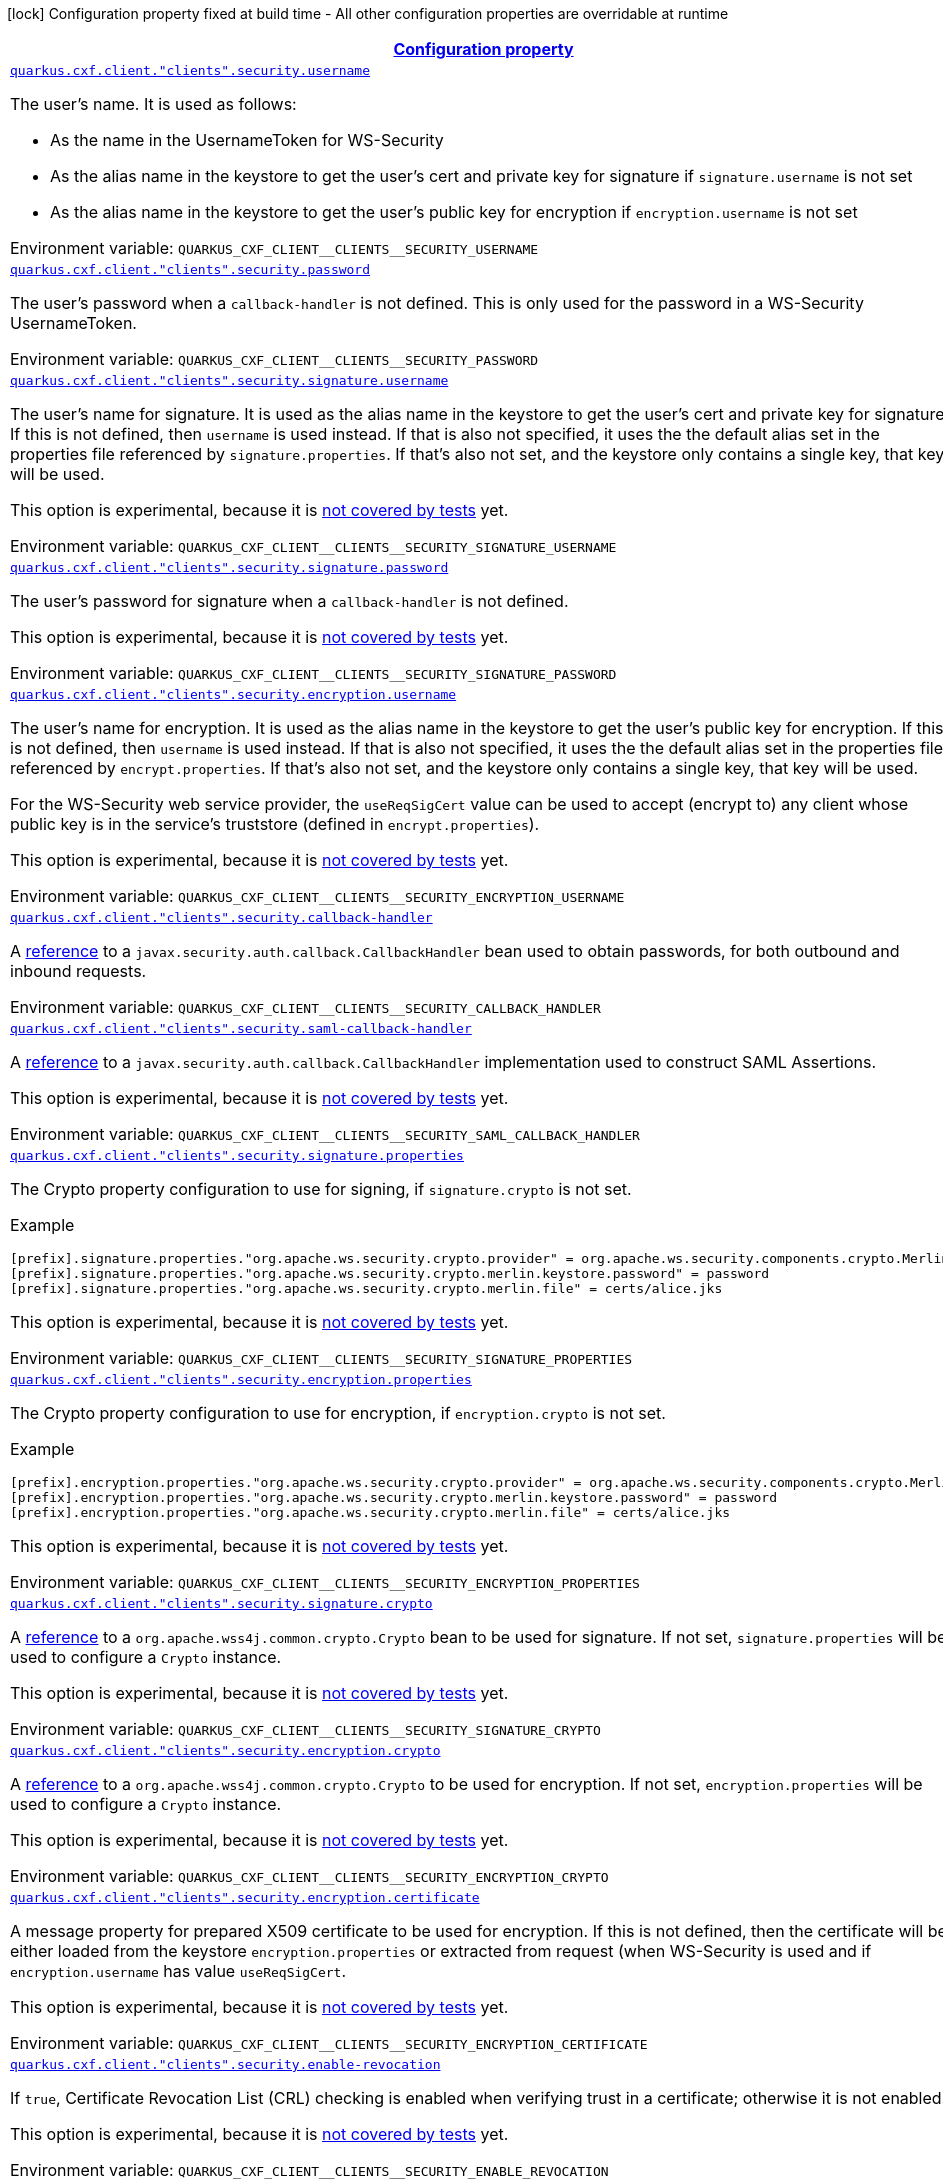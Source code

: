 
:summaryTableId: quarkus-cxf-rt-ws-security
[.configuration-legend]
icon:lock[title=Fixed at build time] Configuration property fixed at build time - All other configuration properties are overridable at runtime
[.configuration-reference.searchable, cols="80,.^10,.^10"]
|===

h|[[quarkus-cxf-rt-ws-security_configuration]]link:#quarkus-cxf-rt-ws-security_configuration[Configuration property]

h|Type
h|Default

a| [[quarkus-cxf-rt-ws-security_quarkus.cxf.client.-clients-.security.username]]`link:#quarkus-cxf-rt-ws-security_quarkus.cxf.client.-clients-.security.username[quarkus.cxf.client."clients".security.username]`


[.description]
--
The user's name. It is used as follows:

 - As the name in the UsernameToken for WS-Security
 - As the alias name in the keystore to get the user's cert and private key for signature if `signature.username` is not set
 - As the alias name in the keystore to get the user's public key for encryption if `encryption.username` is not set

ifdef::add-copy-button-to-env-var[]
Environment variable: env_var_with_copy_button:+++QUARKUS_CXF_CLIENT__CLIENTS__SECURITY_USERNAME+++[]
endif::add-copy-button-to-env-var[]
ifndef::add-copy-button-to-env-var[]
Environment variable: `+++QUARKUS_CXF_CLIENT__CLIENTS__SECURITY_USERNAME+++`
endif::add-copy-button-to-env-var[]
--|string 
|


a| [[quarkus-cxf-rt-ws-security_quarkus.cxf.client.-clients-.security.password]]`link:#quarkus-cxf-rt-ws-security_quarkus.cxf.client.-clients-.security.password[quarkus.cxf.client."clients".security.password]`


[.description]
--
The user's password when a `callback-handler` is not defined. This is only used for the password in a WS-Security UsernameToken.

ifdef::add-copy-button-to-env-var[]
Environment variable: env_var_with_copy_button:+++QUARKUS_CXF_CLIENT__CLIENTS__SECURITY_PASSWORD+++[]
endif::add-copy-button-to-env-var[]
ifndef::add-copy-button-to-env-var[]
Environment variable: `+++QUARKUS_CXF_CLIENT__CLIENTS__SECURITY_PASSWORD+++`
endif::add-copy-button-to-env-var[]
--|string 
|


a| [[quarkus-cxf-rt-ws-security_quarkus.cxf.client.-clients-.security.signature.username]]`link:#quarkus-cxf-rt-ws-security_quarkus.cxf.client.-clients-.security.signature.username[quarkus.cxf.client."clients".security.signature.username]`


[.description]
--
The user's name for signature. It is used as the alias name in the keystore to get the user's cert and private key for signature. If this is not defined, then `username` is used instead. If that is also not specified, it uses the the default alias set in the properties file referenced by `signature.properties`. If that's also not set, and the keystore only contains a single key, that key will be used.

This option is experimental, because it is link:https://github.com/quarkiverse/quarkus-cxf/issues/1052[not covered by tests] yet.

ifdef::add-copy-button-to-env-var[]
Environment variable: env_var_with_copy_button:+++QUARKUS_CXF_CLIENT__CLIENTS__SECURITY_SIGNATURE_USERNAME+++[]
endif::add-copy-button-to-env-var[]
ifndef::add-copy-button-to-env-var[]
Environment variable: `+++QUARKUS_CXF_CLIENT__CLIENTS__SECURITY_SIGNATURE_USERNAME+++`
endif::add-copy-button-to-env-var[]
--|string 
|


a| [[quarkus-cxf-rt-ws-security_quarkus.cxf.client.-clients-.security.signature.password]]`link:#quarkus-cxf-rt-ws-security_quarkus.cxf.client.-clients-.security.signature.password[quarkus.cxf.client."clients".security.signature.password]`


[.description]
--
The user's password for signature when a `callback-handler` is not defined.

This option is experimental, because it is link:https://github.com/quarkiverse/quarkus-cxf/issues/1052[not covered by tests] yet.

ifdef::add-copy-button-to-env-var[]
Environment variable: env_var_with_copy_button:+++QUARKUS_CXF_CLIENT__CLIENTS__SECURITY_SIGNATURE_PASSWORD+++[]
endif::add-copy-button-to-env-var[]
ifndef::add-copy-button-to-env-var[]
Environment variable: `+++QUARKUS_CXF_CLIENT__CLIENTS__SECURITY_SIGNATURE_PASSWORD+++`
endif::add-copy-button-to-env-var[]
--|string 
|


a| [[quarkus-cxf-rt-ws-security_quarkus.cxf.client.-clients-.security.encryption.username]]`link:#quarkus-cxf-rt-ws-security_quarkus.cxf.client.-clients-.security.encryption.username[quarkus.cxf.client."clients".security.encryption.username]`


[.description]
--
The user's name for encryption. It is used as the alias name in the keystore to get the user's public key for encryption. If this is not defined, then `username` is used instead. If that is also not specified, it uses the the default alias set in the properties file referenced by `encrypt.properties`. If that's also not set, and the keystore only contains a single key, that key will be used.

For the WS-Security web service provider, the `useReqSigCert` value can be used to accept (encrypt to) any client whose public key is in the service's truststore (defined in `encrypt.properties`).

This option is experimental, because it is link:https://github.com/quarkiverse/quarkus-cxf/issues/1052[not covered by tests] yet.

ifdef::add-copy-button-to-env-var[]
Environment variable: env_var_with_copy_button:+++QUARKUS_CXF_CLIENT__CLIENTS__SECURITY_ENCRYPTION_USERNAME+++[]
endif::add-copy-button-to-env-var[]
ifndef::add-copy-button-to-env-var[]
Environment variable: `+++QUARKUS_CXF_CLIENT__CLIENTS__SECURITY_ENCRYPTION_USERNAME+++`
endif::add-copy-button-to-env-var[]
--|string 
|


a| [[quarkus-cxf-rt-ws-security_quarkus.cxf.client.-clients-.security.callback-handler]]`link:#quarkus-cxf-rt-ws-security_quarkus.cxf.client.-clients-.security.callback-handler[quarkus.cxf.client."clients".security.callback-handler]`


[.description]
--
A link:../../user-guide/configuration.html#beanRefs[reference] to a `javax.security.auth.callback.CallbackHandler` bean used to obtain passwords, for both outbound and inbound requests.

ifdef::add-copy-button-to-env-var[]
Environment variable: env_var_with_copy_button:+++QUARKUS_CXF_CLIENT__CLIENTS__SECURITY_CALLBACK_HANDLER+++[]
endif::add-copy-button-to-env-var[]
ifndef::add-copy-button-to-env-var[]
Environment variable: `+++QUARKUS_CXF_CLIENT__CLIENTS__SECURITY_CALLBACK_HANDLER+++`
endif::add-copy-button-to-env-var[]
--|string 
|


a| [[quarkus-cxf-rt-ws-security_quarkus.cxf.client.-clients-.security.saml-callback-handler]]`link:#quarkus-cxf-rt-ws-security_quarkus.cxf.client.-clients-.security.saml-callback-handler[quarkus.cxf.client."clients".security.saml-callback-handler]`


[.description]
--
A link:../../user-guide/configuration.html#beanRefs[reference] to a `javax.security.auth.callback.CallbackHandler` implementation used to construct SAML Assertions.

This option is experimental, because it is link:https://github.com/quarkiverse/quarkus-cxf/issues/1052[not covered by tests] yet.

ifdef::add-copy-button-to-env-var[]
Environment variable: env_var_with_copy_button:+++QUARKUS_CXF_CLIENT__CLIENTS__SECURITY_SAML_CALLBACK_HANDLER+++[]
endif::add-copy-button-to-env-var[]
ifndef::add-copy-button-to-env-var[]
Environment variable: `+++QUARKUS_CXF_CLIENT__CLIENTS__SECURITY_SAML_CALLBACK_HANDLER+++`
endif::add-copy-button-to-env-var[]
--|string 
|


a| [[quarkus-cxf-rt-ws-security_quarkus.cxf.client.-clients-.security.signature.properties-signature-properties]]`link:#quarkus-cxf-rt-ws-security_quarkus.cxf.client.-clients-.security.signature.properties-signature-properties[quarkus.cxf.client."clients".security.signature.properties]`


[.description]
--
The Crypto property configuration to use for signing, if `signature.crypto` is not set.

Example

```
[prefix].signature.properties."org.apache.ws.security.crypto.provider" = org.apache.ws.security.components.crypto.Merlin
[prefix].signature.properties."org.apache.ws.security.crypto.merlin.keystore.password" = password
[prefix].signature.properties."org.apache.ws.security.crypto.merlin.file" = certs/alice.jks
```



This option is experimental, because it is link:https://github.com/quarkiverse/quarkus-cxf/issues/1052[not covered by tests] yet.

ifdef::add-copy-button-to-env-var[]
Environment variable: env_var_with_copy_button:+++QUARKUS_CXF_CLIENT__CLIENTS__SECURITY_SIGNATURE_PROPERTIES+++[]
endif::add-copy-button-to-env-var[]
ifndef::add-copy-button-to-env-var[]
Environment variable: `+++QUARKUS_CXF_CLIENT__CLIENTS__SECURITY_SIGNATURE_PROPERTIES+++`
endif::add-copy-button-to-env-var[]
--|`Map<String,String>` 
|


a| [[quarkus-cxf-rt-ws-security_quarkus.cxf.client.-clients-.security.encryption.properties]]`link:#quarkus-cxf-rt-ws-security_quarkus.cxf.client.-clients-.security.encryption.properties[quarkus.cxf.client."clients".security.encryption.properties]`


[.description]
--
The Crypto property configuration to use for encryption, if `encryption.crypto` is not set.

Example

```
[prefix].encryption.properties."org.apache.ws.security.crypto.provider" = org.apache.ws.security.components.crypto.Merlin
[prefix].encryption.properties."org.apache.ws.security.crypto.merlin.keystore.password" = password
[prefix].encryption.properties."org.apache.ws.security.crypto.merlin.file" = certs/alice.jks
```



This option is experimental, because it is link:https://github.com/quarkiverse/quarkus-cxf/issues/1052[not covered by tests] yet.

ifdef::add-copy-button-to-env-var[]
Environment variable: env_var_with_copy_button:+++QUARKUS_CXF_CLIENT__CLIENTS__SECURITY_ENCRYPTION_PROPERTIES+++[]
endif::add-copy-button-to-env-var[]
ifndef::add-copy-button-to-env-var[]
Environment variable: `+++QUARKUS_CXF_CLIENT__CLIENTS__SECURITY_ENCRYPTION_PROPERTIES+++`
endif::add-copy-button-to-env-var[]
--|string 
|


a| [[quarkus-cxf-rt-ws-security_quarkus.cxf.client.-clients-.security.signature.crypto]]`link:#quarkus-cxf-rt-ws-security_quarkus.cxf.client.-clients-.security.signature.crypto[quarkus.cxf.client."clients".security.signature.crypto]`


[.description]
--
A link:../../user-guide/configuration.html#beanRefs[reference] to a `org.apache.wss4j.common.crypto.Crypto` bean to be used for signature. If not set, `signature.properties` will be used to configure a `Crypto` instance.

This option is experimental, because it is link:https://github.com/quarkiverse/quarkus-cxf/issues/1052[not covered by tests] yet.

ifdef::add-copy-button-to-env-var[]
Environment variable: env_var_with_copy_button:+++QUARKUS_CXF_CLIENT__CLIENTS__SECURITY_SIGNATURE_CRYPTO+++[]
endif::add-copy-button-to-env-var[]
ifndef::add-copy-button-to-env-var[]
Environment variable: `+++QUARKUS_CXF_CLIENT__CLIENTS__SECURITY_SIGNATURE_CRYPTO+++`
endif::add-copy-button-to-env-var[]
--|string 
|


a| [[quarkus-cxf-rt-ws-security_quarkus.cxf.client.-clients-.security.encryption.crypto]]`link:#quarkus-cxf-rt-ws-security_quarkus.cxf.client.-clients-.security.encryption.crypto[quarkus.cxf.client."clients".security.encryption.crypto]`


[.description]
--
A link:../../user-guide/configuration.html#beanRefs[reference] to a `org.apache.wss4j.common.crypto.Crypto` to be used for encryption. If not set, `encryption.properties` will be used to configure a `Crypto` instance.

This option is experimental, because it is link:https://github.com/quarkiverse/quarkus-cxf/issues/1052[not covered by tests] yet.

ifdef::add-copy-button-to-env-var[]
Environment variable: env_var_with_copy_button:+++QUARKUS_CXF_CLIENT__CLIENTS__SECURITY_ENCRYPTION_CRYPTO+++[]
endif::add-copy-button-to-env-var[]
ifndef::add-copy-button-to-env-var[]
Environment variable: `+++QUARKUS_CXF_CLIENT__CLIENTS__SECURITY_ENCRYPTION_CRYPTO+++`
endif::add-copy-button-to-env-var[]
--|string 
|


a| [[quarkus-cxf-rt-ws-security_quarkus.cxf.client.-clients-.security.encryption.certificate]]`link:#quarkus-cxf-rt-ws-security_quarkus.cxf.client.-clients-.security.encryption.certificate[quarkus.cxf.client."clients".security.encryption.certificate]`


[.description]
--
A message property for prepared X509 certificate to be used for encryption. If this is not defined, then the certificate will be either loaded from the keystore `encryption.properties` or extracted from request (when WS-Security is used and if `encryption.username` has value `useReqSigCert`.

This option is experimental, because it is link:https://github.com/quarkiverse/quarkus-cxf/issues/1052[not covered by tests] yet.

ifdef::add-copy-button-to-env-var[]
Environment variable: env_var_with_copy_button:+++QUARKUS_CXF_CLIENT__CLIENTS__SECURITY_ENCRYPTION_CERTIFICATE+++[]
endif::add-copy-button-to-env-var[]
ifndef::add-copy-button-to-env-var[]
Environment variable: `+++QUARKUS_CXF_CLIENT__CLIENTS__SECURITY_ENCRYPTION_CERTIFICATE+++`
endif::add-copy-button-to-env-var[]
--|string 
|


a| [[quarkus-cxf-rt-ws-security_quarkus.cxf.client.-clients-.security.enable-revocation]]`link:#quarkus-cxf-rt-ws-security_quarkus.cxf.client.-clients-.security.enable-revocation[quarkus.cxf.client."clients".security.enable-revocation]`


[.description]
--
If `true`, Certificate Revocation List (CRL) checking is enabled when verifying trust in a certificate; otherwise it is not enabled.

This option is experimental, because it is link:https://github.com/quarkiverse/quarkus-cxf/issues/1052[not covered by tests] yet.

ifdef::add-copy-button-to-env-var[]
Environment variable: env_var_with_copy_button:+++QUARKUS_CXF_CLIENT__CLIENTS__SECURITY_ENABLE_REVOCATION+++[]
endif::add-copy-button-to-env-var[]
ifndef::add-copy-button-to-env-var[]
Environment variable: `+++QUARKUS_CXF_CLIENT__CLIENTS__SECURITY_ENABLE_REVOCATION+++`
endif::add-copy-button-to-env-var[]
--|boolean 
|`false`


a| [[quarkus-cxf-rt-ws-security_quarkus.cxf.client.-clients-.security.enable-unsigned-saml-assertion-principal]]`link:#quarkus-cxf-rt-ws-security_quarkus.cxf.client.-clients-.security.enable-unsigned-saml-assertion-principal[quarkus.cxf.client."clients".security.enable-unsigned-saml-assertion-principal]`


[.description]
--
If `true`, unsigned SAML assertions will be allowed as SecurityContext Principals; otherwise they won't be allowed as SecurityContext Principals. Note that "unsigned" refers to an internal signature. Even if the token is signed by an external signature (as per the "sender-vouches" requirement), this boolean must still be configured if you want to use the token to set up the security context.

This option is experimental, because it is link:https://github.com/quarkiverse/quarkus-cxf/issues/1052[not covered by tests] yet.

ifdef::add-copy-button-to-env-var[]
Environment variable: env_var_with_copy_button:+++QUARKUS_CXF_CLIENT__CLIENTS__SECURITY_ENABLE_UNSIGNED_SAML_ASSERTION_PRINCIPAL+++[]
endif::add-copy-button-to-env-var[]
ifndef::add-copy-button-to-env-var[]
Environment variable: `+++QUARKUS_CXF_CLIENT__CLIENTS__SECURITY_ENABLE_UNSIGNED_SAML_ASSERTION_PRINCIPAL+++`
endif::add-copy-button-to-env-var[]
--|boolean 
|`false`


a| [[quarkus-cxf-rt-ws-security_quarkus.cxf.client.-clients-.security.validate-saml-subject-confirmation]]`link:#quarkus-cxf-rt-ws-security_quarkus.cxf.client.-clients-.security.validate-saml-subject-confirmation[quarkus.cxf.client."clients".security.validate-saml-subject-confirmation]`


[.description]
--
If `true`, the `SubjectConfirmation` requirements of a received SAML Token (sender-vouches or holder-of-key) will be validated; otherwise they won't be validated.

This option is experimental, because it is link:https://github.com/quarkiverse/quarkus-cxf/issues/1052[not covered by tests] yet.

ifdef::add-copy-button-to-env-var[]
Environment variable: env_var_with_copy_button:+++QUARKUS_CXF_CLIENT__CLIENTS__SECURITY_VALIDATE_SAML_SUBJECT_CONFIRMATION+++[]
endif::add-copy-button-to-env-var[]
ifndef::add-copy-button-to-env-var[]
Environment variable: `+++QUARKUS_CXF_CLIENT__CLIENTS__SECURITY_VALIDATE_SAML_SUBJECT_CONFIRMATION+++`
endif::add-copy-button-to-env-var[]
--|boolean 
|`true`


a| [[quarkus-cxf-rt-ws-security_quarkus.cxf.client.-clients-.security.sc-from-jaas-subject]]`link:#quarkus-cxf-rt-ws-security_quarkus.cxf.client.-clients-.security.sc-from-jaas-subject[quarkus.cxf.client."clients".security.sc-from-jaas-subject]`


[.description]
--
If `true`, security context can be created from JAAS Subject; otherwise it must not be created from JAAS Subject.

This option is experimental, because it is link:https://github.com/quarkiverse/quarkus-cxf/issues/1052[not covered by tests] yet.

ifdef::add-copy-button-to-env-var[]
Environment variable: env_var_with_copy_button:+++QUARKUS_CXF_CLIENT__CLIENTS__SECURITY_SC_FROM_JAAS_SUBJECT+++[]
endif::add-copy-button-to-env-var[]
ifndef::add-copy-button-to-env-var[]
Environment variable: `+++QUARKUS_CXF_CLIENT__CLIENTS__SECURITY_SC_FROM_JAAS_SUBJECT+++`
endif::add-copy-button-to-env-var[]
--|boolean 
|`true`


a| [[quarkus-cxf-rt-ws-security_quarkus.cxf.client.-clients-.security.audience-restriction-validation]]`link:#quarkus-cxf-rt-ws-security_quarkus.cxf.client.-clients-.security.audience-restriction-validation[quarkus.cxf.client."clients".security.audience-restriction-validation]`


[.description]
--
If ``, then if the SAML Token contains Audience Restriction URIs, one of them must match one of the values in `audience.restrictions`; otherwise the SAML AudienceRestriction validation is disabled.

This option is experimental, because it is link:https://github.com/quarkiverse/quarkus-cxf/issues/1052[not covered by tests] yet.

ifdef::add-copy-button-to-env-var[]
Environment variable: env_var_with_copy_button:+++QUARKUS_CXF_CLIENT__CLIENTS__SECURITY_AUDIENCE_RESTRICTION_VALIDATION+++[]
endif::add-copy-button-to-env-var[]
ifndef::add-copy-button-to-env-var[]
Environment variable: `+++QUARKUS_CXF_CLIENT__CLIENTS__SECURITY_AUDIENCE_RESTRICTION_VALIDATION+++`
endif::add-copy-button-to-env-var[]
--|boolean 
|`true`


a| [[quarkus-cxf-rt-ws-security_quarkus.cxf.client.-clients-.security.saml-role-attributename]]`link:#quarkus-cxf-rt-ws-security_quarkus.cxf.client.-clients-.security.saml-role-attributename[quarkus.cxf.client."clients".security.saml-role-attributename]`


[.description]
--
The attribute URI of the SAML `AttributeStatement` where the role information is stored.

This option is experimental, because it is link:https://github.com/quarkiverse/quarkus-cxf/issues/1052[not covered by tests] yet.

ifdef::add-copy-button-to-env-var[]
Environment variable: env_var_with_copy_button:+++QUARKUS_CXF_CLIENT__CLIENTS__SECURITY_SAML_ROLE_ATTRIBUTENAME+++[]
endif::add-copy-button-to-env-var[]
ifndef::add-copy-button-to-env-var[]
Environment variable: `+++QUARKUS_CXF_CLIENT__CLIENTS__SECURITY_SAML_ROLE_ATTRIBUTENAME+++`
endif::add-copy-button-to-env-var[]
--|string 
|`http://schemas.xmlsoap.org/ws/2005/05/identity/claims/role`


a| [[quarkus-cxf-rt-ws-security_quarkus.cxf.client.-clients-.security.subject-cert-constraints]]`link:#quarkus-cxf-rt-ws-security_quarkus.cxf.client.-clients-.security.subject-cert-constraints[quarkus.cxf.client."clients".security.subject-cert-constraints]`


[.description]
--
A String of regular expressions (separated by the value specified in `security.cert.constraints.separator`) which will be applied to the subject DN of the certificate used for signature validation, after trust verification of the certificate chain associated with the certificate.

This option is experimental, because it is link:https://github.com/quarkiverse/quarkus-cxf/issues/1052[not covered by tests] yet.

ifdef::add-copy-button-to-env-var[]
Environment variable: env_var_with_copy_button:+++QUARKUS_CXF_CLIENT__CLIENTS__SECURITY_SUBJECT_CERT_CONSTRAINTS+++[]
endif::add-copy-button-to-env-var[]
ifndef::add-copy-button-to-env-var[]
Environment variable: `+++QUARKUS_CXF_CLIENT__CLIENTS__SECURITY_SUBJECT_CERT_CONSTRAINTS+++`
endif::add-copy-button-to-env-var[]
--|string 
|


a| [[quarkus-cxf-rt-ws-security_quarkus.cxf.client.-clients-.security.cert-constraints-separator]]`link:#quarkus-cxf-rt-ws-security_quarkus.cxf.client.-clients-.security.cert-constraints-separator[quarkus.cxf.client."clients".security.cert-constraints-separator]`


[.description]
--
The separator that is used to parse certificate constraints configured in `security.subject.cert.constraints`

This option is experimental, because it is link:https://github.com/quarkiverse/quarkus-cxf/issues/1052[not covered by tests] yet.

ifdef::add-copy-button-to-env-var[]
Environment variable: env_var_with_copy_button:+++QUARKUS_CXF_CLIENT__CLIENTS__SECURITY_CERT_CONSTRAINTS_SEPARATOR+++[]
endif::add-copy-button-to-env-var[]
ifndef::add-copy-button-to-env-var[]
Environment variable: `+++QUARKUS_CXF_CLIENT__CLIENTS__SECURITY_CERT_CONSTRAINTS_SEPARATOR+++`
endif::add-copy-button-to-env-var[]
--|string 
|`,`


a| [[quarkus-cxf-rt-ws-security_quarkus.cxf.client.-clients-.security.actor]]`link:#quarkus-cxf-rt-ws-security_quarkus.cxf.client.-clients-.security.actor[quarkus.cxf.client."clients".security.actor]`


[.description]
--
The actor or role name of the `wsse:Security` header. If this parameter is omitted, the actor name is not set.

This option is experimental, because it is link:https://github.com/quarkiverse/quarkus-cxf/issues/1052[not covered by tests] yet.

ifdef::add-copy-button-to-env-var[]
Environment variable: env_var_with_copy_button:+++QUARKUS_CXF_CLIENT__CLIENTS__SECURITY_ACTOR+++[]
endif::add-copy-button-to-env-var[]
ifndef::add-copy-button-to-env-var[]
Environment variable: `+++QUARKUS_CXF_CLIENT__CLIENTS__SECURITY_ACTOR+++`
endif::add-copy-button-to-env-var[]
--|string 
|


a| [[quarkus-cxf-rt-ws-security_quarkus.cxf.client.-clients-.security.validate.token]]`link:#quarkus-cxf-rt-ws-security_quarkus.cxf.client.-clients-.security.validate.token[quarkus.cxf.client."clients".security.validate.token]`


[.description]
--
If `true`, the password of a received `UsernameToken` will be validated; otherwise it won't be validated.

ifdef::add-copy-button-to-env-var[]
Environment variable: env_var_with_copy_button:+++QUARKUS_CXF_CLIENT__CLIENTS__SECURITY_VALIDATE_TOKEN+++[]
endif::add-copy-button-to-env-var[]
ifndef::add-copy-button-to-env-var[]
Environment variable: `+++QUARKUS_CXF_CLIENT__CLIENTS__SECURITY_VALIDATE_TOKEN+++`
endif::add-copy-button-to-env-var[]
--|boolean 
|`true`


a| [[quarkus-cxf-rt-ws-security_quarkus.cxf.client.-clients-.security.username-token.always.encrypted]]`link:#quarkus-cxf-rt-ws-security_quarkus.cxf.client.-clients-.security.username-token.always.encrypted[quarkus.cxf.client."clients".security.username-token.always.encrypted]`


[.description]
--
Whether to always encrypt `UsernameTokens` that are defined as a `SupportingToken`. This should not be set to `false` in a production environment, as it exposes the password (or the digest of the password) on the wire.

This option is experimental, because it is link:https://github.com/quarkiverse/quarkus-cxf/issues/1052[not covered by tests] yet.

ifdef::add-copy-button-to-env-var[]
Environment variable: env_var_with_copy_button:+++QUARKUS_CXF_CLIENT__CLIENTS__SECURITY_USERNAME_TOKEN_ALWAYS_ENCRYPTED+++[]
endif::add-copy-button-to-env-var[]
ifndef::add-copy-button-to-env-var[]
Environment variable: `+++QUARKUS_CXF_CLIENT__CLIENTS__SECURITY_USERNAME_TOKEN_ALWAYS_ENCRYPTED+++`
endif::add-copy-button-to-env-var[]
--|boolean 
|`true`


a| [[quarkus-cxf-rt-ws-security_quarkus.cxf.client.-clients-.security.is-bsp-compliant]]`link:#quarkus-cxf-rt-ws-security_quarkus.cxf.client.-clients-.security.is-bsp-compliant[quarkus.cxf.client."clients".security.is-bsp-compliant]`


[.description]
--
If `true`, the compliance with the Basic Security Profile (BSP) 1.1 will be ensured; otherwise it will not be ensured.

This option is experimental, because it is link:https://github.com/quarkiverse/quarkus-cxf/issues/1052[not covered by tests] yet.

ifdef::add-copy-button-to-env-var[]
Environment variable: env_var_with_copy_button:+++QUARKUS_CXF_CLIENT__CLIENTS__SECURITY_IS_BSP_COMPLIANT+++[]
endif::add-copy-button-to-env-var[]
ifndef::add-copy-button-to-env-var[]
Environment variable: `+++QUARKUS_CXF_CLIENT__CLIENTS__SECURITY_IS_BSP_COMPLIANT+++`
endif::add-copy-button-to-env-var[]
--|boolean 
|`true`


a| [[quarkus-cxf-rt-ws-security_quarkus.cxf.client.-clients-.security.enable.nonce.cache]]`link:#quarkus-cxf-rt-ws-security_quarkus.cxf.client.-clients-.security.enable.nonce.cache[quarkus.cxf.client."clients".security.enable.nonce.cache]`


[.description]
--
If `true`, the `UsernameToken` nonces will be cached for both message initiators and recipients; otherwise they won't be cached for neither message initiators nor recipients. The default is `true` for message recipients, and `false` for message initiators.

Note that caching only applies when either a `UsernameToken` WS-SecurityPolicy is in effect, or the `UsernameToken` action has been configured for the non-security-policy case.

ifdef::add-copy-button-to-env-var[]
Environment variable: env_var_with_copy_button:+++QUARKUS_CXF_CLIENT__CLIENTS__SECURITY_ENABLE_NONCE_CACHE+++[]
endif::add-copy-button-to-env-var[]
ifndef::add-copy-button-to-env-var[]
Environment variable: `+++QUARKUS_CXF_CLIENT__CLIENTS__SECURITY_ENABLE_NONCE_CACHE+++`
endif::add-copy-button-to-env-var[]
--|boolean 
|


a| [[quarkus-cxf-rt-ws-security_quarkus.cxf.client.-clients-.security.enable.timestamp.cache]]`link:#quarkus-cxf-rt-ws-security_quarkus.cxf.client.-clients-.security.enable.timestamp.cache[quarkus.cxf.client."clients".security.enable.timestamp.cache]`


[.description]
--
If `true`, the `Timestamp` `Created` Strings (these are only cached in conjunction with a message Signature) will be cached for both message initiators and recipients; otherwise they won't be cached for neither message initiators nor recipients. The default is `true` for message recipients, and `false` for message initiators.

Note that caching only applies when either a `IncludeTimestamp` policy is in effect, or the `Timestamp` action has been configured for the non-security-policy case.

This option is experimental, because it is link:https://github.com/quarkiverse/quarkus-cxf/issues/1052[not covered by tests] yet.

ifdef::add-copy-button-to-env-var[]
Environment variable: env_var_with_copy_button:+++QUARKUS_CXF_CLIENT__CLIENTS__SECURITY_ENABLE_TIMESTAMP_CACHE+++[]
endif::add-copy-button-to-env-var[]
ifndef::add-copy-button-to-env-var[]
Environment variable: `+++QUARKUS_CXF_CLIENT__CLIENTS__SECURITY_ENABLE_TIMESTAMP_CACHE+++`
endif::add-copy-button-to-env-var[]
--|boolean 
|


a| [[quarkus-cxf-rt-ws-security_quarkus.cxf.client.-clients-.security.enable.streaming]]`link:#quarkus-cxf-rt-ws-security_quarkus.cxf.client.-clients-.security.enable.streaming[quarkus.cxf.client."clients".security.enable.streaming]`


[.description]
--
If `true`, the new streaming (StAX) implementation of WS-Security is used; otherwise the old DOM implementation is used.

ifdef::add-copy-button-to-env-var[]
Environment variable: env_var_with_copy_button:+++QUARKUS_CXF_CLIENT__CLIENTS__SECURITY_ENABLE_STREAMING+++[]
endif::add-copy-button-to-env-var[]
ifndef::add-copy-button-to-env-var[]
Environment variable: `+++QUARKUS_CXF_CLIENT__CLIENTS__SECURITY_ENABLE_STREAMING+++`
endif::add-copy-button-to-env-var[]
--|boolean 
|`false`


a| [[quarkus-cxf-rt-ws-security_quarkus.cxf.client.-clients-.security.return.security.error]]`link:#quarkus-cxf-rt-ws-security_quarkus.cxf.client.-clients-.security.return.security.error[quarkus.cxf.client."clients".security.return.security.error]`


[.description]
--
If `true`, detailed security error messages are sent to clients; otherwise the details are omitted and only a generic error message is sent.

The "real" security errors should not be returned to the client in production, as they may leak information about the deployment, or otherwise provide an "oracle" for attacks.

ifdef::add-copy-button-to-env-var[]
Environment variable: env_var_with_copy_button:+++QUARKUS_CXF_CLIENT__CLIENTS__SECURITY_RETURN_SECURITY_ERROR+++[]
endif::add-copy-button-to-env-var[]
ifndef::add-copy-button-to-env-var[]
Environment variable: `+++QUARKUS_CXF_CLIENT__CLIENTS__SECURITY_RETURN_SECURITY_ERROR+++`
endif::add-copy-button-to-env-var[]
--|boolean 
|`false`


a| [[quarkus-cxf-rt-ws-security_quarkus.cxf.client.-clients-.security.must-understand]]`link:#quarkus-cxf-rt-ws-security_quarkus.cxf.client.-clients-.security.must-understand[quarkus.cxf.client."clients".security.must-understand]`


[.description]
--
If `true`, the SOAP `mustUnderstand` header is included in security headers based on a WS-SecurityPolicy; otherwise the header is always omitted.

Works only with `enable.streaming = true` - see link:https://issues.apache.org/jira/browse/CXF-8940[CXF-8940]

ifdef::add-copy-button-to-env-var[]
Environment variable: env_var_with_copy_button:+++QUARKUS_CXF_CLIENT__CLIENTS__SECURITY_MUST_UNDERSTAND+++[]
endif::add-copy-button-to-env-var[]
ifndef::add-copy-button-to-env-var[]
Environment variable: `+++QUARKUS_CXF_CLIENT__CLIENTS__SECURITY_MUST_UNDERSTAND+++`
endif::add-copy-button-to-env-var[]
--|boolean 
|`true`


a| [[quarkus-cxf-rt-ws-security_quarkus.cxf.client.-clients-.security.enable.saml.cache]]`link:#quarkus-cxf-rt-ws-security_quarkus.cxf.client.-clients-.security.enable.saml.cache[quarkus.cxf.client."clients".security.enable.saml.cache]`


[.description]
--
If `true` and in case the token contains a `OneTimeUse` Condition, the SAML2 Token Identifiers will be cached for both message initiators and recipients; otherwise they won't be cached for neither message initiators nor recipients. The default is `true` for message recipients, and `false` for message initiators.

Note that caching only applies when either a `SamlToken` policy is in effect, or a SAML action has been configured for the non-security-policy case.

This option is experimental, because it is link:https://github.com/quarkiverse/quarkus-cxf/issues/1052[not covered by tests] yet.

ifdef::add-copy-button-to-env-var[]
Environment variable: env_var_with_copy_button:+++QUARKUS_CXF_CLIENT__CLIENTS__SECURITY_ENABLE_SAML_CACHE+++[]
endif::add-copy-button-to-env-var[]
ifndef::add-copy-button-to-env-var[]
Environment variable: `+++QUARKUS_CXF_CLIENT__CLIENTS__SECURITY_ENABLE_SAML_CACHE+++`
endif::add-copy-button-to-env-var[]
--|boolean 
|


a| [[quarkus-cxf-rt-ws-security_quarkus.cxf.client.-clients-.security.store.bytes.in.attachment]]`link:#quarkus-cxf-rt-ws-security_quarkus.cxf.client.-clients-.security.store.bytes.in.attachment[quarkus.cxf.client."clients".security.store.bytes.in.attachment]`


[.description]
--
Whether to store bytes (CipherData or BinarySecurityToken) in an attachment. The default is true if MTOM is enabled. Set it to false to BASE-64 encode the bytes and "inlined" them in the message instead. Setting this to true is more efficient, as it means that the BASE-64 encoding step can be skipped. This only applies to the DOM WS-Security stack.

This option is experimental, because it is link:https://github.com/quarkiverse/quarkus-cxf/issues/1052[not covered by tests] yet.

ifdef::add-copy-button-to-env-var[]
Environment variable: env_var_with_copy_button:+++QUARKUS_CXF_CLIENT__CLIENTS__SECURITY_STORE_BYTES_IN_ATTACHMENT+++[]
endif::add-copy-button-to-env-var[]
ifndef::add-copy-button-to-env-var[]
Environment variable: `+++QUARKUS_CXF_CLIENT__CLIENTS__SECURITY_STORE_BYTES_IN_ATTACHMENT+++`
endif::add-copy-button-to-env-var[]
--|boolean 
|


a| [[quarkus-cxf-rt-ws-security_quarkus.cxf.client.-clients-.security.swa.encryption.attachment.transform.content]]`link:#quarkus-cxf-rt-ws-security_quarkus.cxf.client.-clients-.security.swa.encryption.attachment.transform.content[quarkus.cxf.client."clients".security.swa.encryption.attachment.transform.content]`


[.description]
--
If `true`, `Attachment-Content-Only` transform will be used when an Attachment is encrypted via a WS-SecurityPolicy expression; otherwise `Attachment-Complete` transform will be used when an Attachment is encrypted via a WS-SecurityPolicy expression.

This option is experimental, because it is link:https://github.com/quarkiverse/quarkus-cxf/issues/1052[not covered by tests] yet.

ifdef::add-copy-button-to-env-var[]
Environment variable: env_var_with_copy_button:+++QUARKUS_CXF_CLIENT__CLIENTS__SECURITY_SWA_ENCRYPTION_ATTACHMENT_TRANSFORM_CONTENT+++[]
endif::add-copy-button-to-env-var[]
ifndef::add-copy-button-to-env-var[]
Environment variable: `+++QUARKUS_CXF_CLIENT__CLIENTS__SECURITY_SWA_ENCRYPTION_ATTACHMENT_TRANSFORM_CONTENT+++`
endif::add-copy-button-to-env-var[]
--|boolean 
|`false`


a| [[quarkus-cxf-rt-ws-security_quarkus.cxf.client.-clients-.security.use.str.transform]]`link:#quarkus-cxf-rt-ws-security_quarkus.cxf.client.-clients-.security.use.str.transform[quarkus.cxf.client."clients".security.use.str.transform]`


[.description]
--
If `true`, the STR (Security Token Reference) Transform will be used when (externally) signing a SAML Token; otherwise the STR (Security Token Reference) Transform will not be used.

Some frameworks cannot process the `SecurityTokenReference`. You may set this `false` in such cases.

This option is experimental, because it is link:https://github.com/quarkiverse/quarkus-cxf/issues/1052[not covered by tests] yet.

ifdef::add-copy-button-to-env-var[]
Environment variable: env_var_with_copy_button:+++QUARKUS_CXF_CLIENT__CLIENTS__SECURITY_USE_STR_TRANSFORM+++[]
endif::add-copy-button-to-env-var[]
ifndef::add-copy-button-to-env-var[]
Environment variable: `+++QUARKUS_CXF_CLIENT__CLIENTS__SECURITY_USE_STR_TRANSFORM+++`
endif::add-copy-button-to-env-var[]
--|boolean 
|`true`


a| [[quarkus-cxf-rt-ws-security_quarkus.cxf.client.-clients-.security.add.inclusive.prefixes]]`link:#quarkus-cxf-rt-ws-security_quarkus.cxf.client.-clients-.security.add.inclusive.prefixes[quarkus.cxf.client."clients".security.add.inclusive.prefixes]`


[.description]
--
If `true`, an `InclusiveNamespaces` `PrefixList` will be added as a `CanonicalizationMethod` child when generating Signatures using `WSConstants.C14N_EXCL_OMIT_COMMENTS`; otherwise the `PrefixList` will not be added.

This option is experimental, because it is link:https://github.com/quarkiverse/quarkus-cxf/issues/1052[not covered by tests] yet.

ifdef::add-copy-button-to-env-var[]
Environment variable: env_var_with_copy_button:+++QUARKUS_CXF_CLIENT__CLIENTS__SECURITY_ADD_INCLUSIVE_PREFIXES+++[]
endif::add-copy-button-to-env-var[]
ifndef::add-copy-button-to-env-var[]
Environment variable: `+++QUARKUS_CXF_CLIENT__CLIENTS__SECURITY_ADD_INCLUSIVE_PREFIXES+++`
endif::add-copy-button-to-env-var[]
--|boolean 
|`true`


a| [[quarkus-cxf-rt-ws-security_quarkus.cxf.client.-clients-.security.disable.require.client.cert.check]]`link:#quarkus-cxf-rt-ws-security_quarkus.cxf.client.-clients-.security.disable.require.client.cert.check[quarkus.cxf.client."clients".security.disable.require.client.cert.check]`


[.description]
--
If `true`, the enforcement of the WS-SecurityPolicy `RequireClientCertificate` policy will be disabled; otherwise the enforcement of the WS-SecurityPolicy `RequireClientCertificate` policy is enabled.

Some servers may not do client certificate verification at the start of the SSL handshake, and therefore the client certificates may not be available to the WS-Security layer for policy verification.

This option is experimental, because it is link:https://github.com/quarkiverse/quarkus-cxf/issues/1052[not covered by tests] yet.

ifdef::add-copy-button-to-env-var[]
Environment variable: env_var_with_copy_button:+++QUARKUS_CXF_CLIENT__CLIENTS__SECURITY_DISABLE_REQUIRE_CLIENT_CERT_CHECK+++[]
endif::add-copy-button-to-env-var[]
ifndef::add-copy-button-to-env-var[]
Environment variable: `+++QUARKUS_CXF_CLIENT__CLIENTS__SECURITY_DISABLE_REQUIRE_CLIENT_CERT_CHECK+++`
endif::add-copy-button-to-env-var[]
--|boolean 
|`false`


a| [[quarkus-cxf-rt-ws-security_quarkus.cxf.client.-clients-.security.expand.xop.include]]`link:#quarkus-cxf-rt-ws-security_quarkus.cxf.client.-clients-.security.expand.xop.include[quarkus.cxf.client."clients".security.expand.xop.include]`


[.description]
--
If `true`, the `xop:Include` elements will be searched for encryption and signature (on the outbound side) or for signature verification (on the inbound side); otherwise the search won't happen. This ensures that the actual bytes are signed, and not just the reference. The default is `true` if MTOM is enabled, otherwise the default is `false`.

This option is experimental, because it is link:https://github.com/quarkiverse/quarkus-cxf/issues/1052[not covered by tests] yet.

ifdef::add-copy-button-to-env-var[]
Environment variable: env_var_with_copy_button:+++QUARKUS_CXF_CLIENT__CLIENTS__SECURITY_EXPAND_XOP_INCLUDE+++[]
endif::add-copy-button-to-env-var[]
ifndef::add-copy-button-to-env-var[]
Environment variable: `+++QUARKUS_CXF_CLIENT__CLIENTS__SECURITY_EXPAND_XOP_INCLUDE+++`
endif::add-copy-button-to-env-var[]
--|boolean 
|


a| [[quarkus-cxf-rt-ws-security_quarkus.cxf.client.-clients-.security.timestamp.timetolive]]`link:#quarkus-cxf-rt-ws-security_quarkus.cxf.client.-clients-.security.timestamp.timetolive[quarkus.cxf.client."clients".security.timestamp.timeToLive]`


[.description]
--
The time in seconds to add to the Creation value of an incoming `Timestamp` to determine whether to accept it as valid or not.

This option is experimental, because it is link:https://github.com/quarkiverse/quarkus-cxf/issues/1052[not covered by tests] yet.

ifdef::add-copy-button-to-env-var[]
Environment variable: env_var_with_copy_button:+++QUARKUS_CXF_CLIENT__CLIENTS__SECURITY_TIMESTAMP_TIMETOLIVE+++[]
endif::add-copy-button-to-env-var[]
ifndef::add-copy-button-to-env-var[]
Environment variable: `+++QUARKUS_CXF_CLIENT__CLIENTS__SECURITY_TIMESTAMP_TIMETOLIVE+++`
endif::add-copy-button-to-env-var[]
--|string 
|`300`


a| [[quarkus-cxf-rt-ws-security_quarkus.cxf.client.-clients-.security.timestamp.futuretimetolive]]`link:#quarkus-cxf-rt-ws-security_quarkus.cxf.client.-clients-.security.timestamp.futuretimetolive[quarkus.cxf.client."clients".security.timestamp.futureTimeToLive]`


[.description]
--
The time in seconds in the future within which the `Created` time of an incoming `Timestamp` is valid. The default is greater than zero to avoid problems where clocks are slightly askew. Set this to `0` to reject all future-created `Timestamp`s.

This option is experimental, because it is link:https://github.com/quarkiverse/quarkus-cxf/issues/1052[not covered by tests] yet.

ifdef::add-copy-button-to-env-var[]
Environment variable: env_var_with_copy_button:+++QUARKUS_CXF_CLIENT__CLIENTS__SECURITY_TIMESTAMP_FUTURETIMETOLIVE+++[]
endif::add-copy-button-to-env-var[]
ifndef::add-copy-button-to-env-var[]
Environment variable: `+++QUARKUS_CXF_CLIENT__CLIENTS__SECURITY_TIMESTAMP_FUTURETIMETOLIVE+++`
endif::add-copy-button-to-env-var[]
--|string 
|`60`


a| [[quarkus-cxf-rt-ws-security_quarkus.cxf.client.-clients-.security.usernametoken.timetolive]]`link:#quarkus-cxf-rt-ws-security_quarkus.cxf.client.-clients-.security.usernametoken.timetolive[quarkus.cxf.client."clients".security.usernametoken.timeToLive]`


[.description]
--
The time in seconds to append to the Creation value of an incoming `UsernameToken` to determine whether to accept it as valid or not.

This option is experimental, because it is link:https://github.com/quarkiverse/quarkus-cxf/issues/1052[not covered by tests] yet.

ifdef::add-copy-button-to-env-var[]
Environment variable: env_var_with_copy_button:+++QUARKUS_CXF_CLIENT__CLIENTS__SECURITY_USERNAMETOKEN_TIMETOLIVE+++[]
endif::add-copy-button-to-env-var[]
ifndef::add-copy-button-to-env-var[]
Environment variable: `+++QUARKUS_CXF_CLIENT__CLIENTS__SECURITY_USERNAMETOKEN_TIMETOLIVE+++`
endif::add-copy-button-to-env-var[]
--|string 
|`300`


a| [[quarkus-cxf-rt-ws-security_quarkus.cxf.client.-clients-.security.usernametoken.futuretimetolive]]`link:#quarkus-cxf-rt-ws-security_quarkus.cxf.client.-clients-.security.usernametoken.futuretimetolive[quarkus.cxf.client."clients".security.usernametoken.futureTimeToLive]`


[.description]
--
The time in seconds in the future within which the `Created` time of an incoming `UsernameToken` is valid. The default is greater than zero to avoid problems where clocks are slightly askew. Set this to `0` to reject all future-created `UsernameToken`s.

This option is experimental, because it is link:https://github.com/quarkiverse/quarkus-cxf/issues/1052[not covered by tests] yet.

ifdef::add-copy-button-to-env-var[]
Environment variable: env_var_with_copy_button:+++QUARKUS_CXF_CLIENT__CLIENTS__SECURITY_USERNAMETOKEN_FUTURETIMETOLIVE+++[]
endif::add-copy-button-to-env-var[]
ifndef::add-copy-button-to-env-var[]
Environment variable: `+++QUARKUS_CXF_CLIENT__CLIENTS__SECURITY_USERNAMETOKEN_FUTURETIMETOLIVE+++`
endif::add-copy-button-to-env-var[]
--|string 
|`60`


a| [[quarkus-cxf-rt-ws-security_quarkus.cxf.client.-clients-.security.spnego.client.action]]`link:#quarkus-cxf-rt-ws-security_quarkus.cxf.client.-clients-.security.spnego.client.action[quarkus.cxf.client."clients".security.spnego.client.action]`


[.description]
--
A link:../../user-guide/configuration.html#beanRefs[reference] to a `org.apache.wss4j.common.spnego.SpnegoClientAction` bean to use for SPNEGO. This allows the user to plug in a different implementation to obtain a service ticket.

This option is experimental, because it is link:https://github.com/quarkiverse/quarkus-cxf/issues/1052[not covered by tests] yet.

ifdef::add-copy-button-to-env-var[]
Environment variable: env_var_with_copy_button:+++QUARKUS_CXF_CLIENT__CLIENTS__SECURITY_SPNEGO_CLIENT_ACTION+++[]
endif::add-copy-button-to-env-var[]
ifndef::add-copy-button-to-env-var[]
Environment variable: `+++QUARKUS_CXF_CLIENT__CLIENTS__SECURITY_SPNEGO_CLIENT_ACTION+++`
endif::add-copy-button-to-env-var[]
--|string 
|


a| [[quarkus-cxf-rt-ws-security_quarkus.cxf.client.-clients-.security.nonce.cache.instance]]`link:#quarkus-cxf-rt-ws-security_quarkus.cxf.client.-clients-.security.nonce.cache.instance[quarkus.cxf.client."clients".security.nonce.cache.instance]`


[.description]
--
A link:../../user-guide/configuration.html#beanRefs[reference] to a `org.apache.wss4j.common.cache.ReplayCache` bean used to cache `UsernameToken` nonces. A `org.apache.wss4j.common.cache.EHCacheReplayCache` instance is used by default.

This option is experimental, because it is link:https://github.com/quarkiverse/quarkus-cxf/issues/1052[not covered by tests] yet.

ifdef::add-copy-button-to-env-var[]
Environment variable: env_var_with_copy_button:+++QUARKUS_CXF_CLIENT__CLIENTS__SECURITY_NONCE_CACHE_INSTANCE+++[]
endif::add-copy-button-to-env-var[]
ifndef::add-copy-button-to-env-var[]
Environment variable: `+++QUARKUS_CXF_CLIENT__CLIENTS__SECURITY_NONCE_CACHE_INSTANCE+++`
endif::add-copy-button-to-env-var[]
--|string 
|


a| [[quarkus-cxf-rt-ws-security_quarkus.cxf.client.-clients-.security.timestamp.cache.instance]]`link:#quarkus-cxf-rt-ws-security_quarkus.cxf.client.-clients-.security.timestamp.cache.instance[quarkus.cxf.client."clients".security.timestamp.cache.instance]`


[.description]
--
A link:../../user-guide/configuration.html#beanRefs[reference] to a `org.apache.wss4j.common.cache.ReplayCache` bean used to cache `Timestamp` `Created` Strings. A `org.apache.wss4j.common.cache.EHCacheReplayCache` instance is used by default.

This option is experimental, because it is link:https://github.com/quarkiverse/quarkus-cxf/issues/1052[not covered by tests] yet.

ifdef::add-copy-button-to-env-var[]
Environment variable: env_var_with_copy_button:+++QUARKUS_CXF_CLIENT__CLIENTS__SECURITY_TIMESTAMP_CACHE_INSTANCE+++[]
endif::add-copy-button-to-env-var[]
ifndef::add-copy-button-to-env-var[]
Environment variable: `+++QUARKUS_CXF_CLIENT__CLIENTS__SECURITY_TIMESTAMP_CACHE_INSTANCE+++`
endif::add-copy-button-to-env-var[]
--|string 
|


a| [[quarkus-cxf-rt-ws-security_quarkus.cxf.client.-clients-.security.saml.cache.instance]]`link:#quarkus-cxf-rt-ws-security_quarkus.cxf.client.-clients-.security.saml.cache.instance[quarkus.cxf.client."clients".security.saml.cache.instance]`


[.description]
--
A link:../../user-guide/configuration.html#beanRefs[reference] to a `org.apache.wss4j.common.cache.ReplayCache` bean used to cache SAML2 Token Identifier Strings (if the token contains a `OneTimeUse` condition). A `org.apache.wss4j.common.cache.EHCacheReplayCache` instance is used by default.

This option is experimental, because it is link:https://github.com/quarkiverse/quarkus-cxf/issues/1052[not covered by tests] yet.

ifdef::add-copy-button-to-env-var[]
Environment variable: env_var_with_copy_button:+++QUARKUS_CXF_CLIENT__CLIENTS__SECURITY_SAML_CACHE_INSTANCE+++[]
endif::add-copy-button-to-env-var[]
ifndef::add-copy-button-to-env-var[]
Environment variable: `+++QUARKUS_CXF_CLIENT__CLIENTS__SECURITY_SAML_CACHE_INSTANCE+++`
endif::add-copy-button-to-env-var[]
--|string 
|


a| [[quarkus-cxf-rt-ws-security_quarkus.cxf.client.-clients-.security.cache.config.file]]`link:#quarkus-cxf-rt-ws-security_quarkus.cxf.client.-clients-.security.cache.config.file[quarkus.cxf.client."clients".security.cache.config.file]`


[.description]
--
Set this property to point to a configuration file for the underlying caching implementation for the `TokenStore`. The default configuration file that is used is `cxf-ehcache.xml` in `org.apache.cxf:cxf-rt-security` JAR.

This option is experimental, because it is link:https://github.com/quarkiverse/quarkus-cxf/issues/1052[not covered by tests] yet.

ifdef::add-copy-button-to-env-var[]
Environment variable: env_var_with_copy_button:+++QUARKUS_CXF_CLIENT__CLIENTS__SECURITY_CACHE_CONFIG_FILE+++[]
endif::add-copy-button-to-env-var[]
ifndef::add-copy-button-to-env-var[]
Environment variable: `+++QUARKUS_CXF_CLIENT__CLIENTS__SECURITY_CACHE_CONFIG_FILE+++`
endif::add-copy-button-to-env-var[]
--|string 
|


a| [[quarkus-cxf-rt-ws-security_quarkus.cxf.client.-clients-.security.token-store-cache-instance]]`link:#quarkus-cxf-rt-ws-security_quarkus.cxf.client.-clients-.security.token-store-cache-instance[quarkus.cxf.client."clients".security.token-store-cache-instance]`


[.description]
--
A link:../../user-guide/configuration.html#beanRefs[reference] to a `org.apache.cxf.ws.security.tokenstore.TokenStore` bean to use for caching security tokens. By default this uses a  instance.

This option is experimental, because it is link:https://github.com/quarkiverse/quarkus-cxf/issues/1052[not covered by tests] yet.

ifdef::add-copy-button-to-env-var[]
Environment variable: env_var_with_copy_button:+++QUARKUS_CXF_CLIENT__CLIENTS__SECURITY_TOKEN_STORE_CACHE_INSTANCE+++[]
endif::add-copy-button-to-env-var[]
ifndef::add-copy-button-to-env-var[]
Environment variable: `+++QUARKUS_CXF_CLIENT__CLIENTS__SECURITY_TOKEN_STORE_CACHE_INSTANCE+++`
endif::add-copy-button-to-env-var[]
--|string 
|


a| [[quarkus-cxf-rt-ws-security_quarkus.cxf.client.-clients-.security.cache.identifier]]`link:#quarkus-cxf-rt-ws-security_quarkus.cxf.client.-clients-.security.cache.identifier[quarkus.cxf.client."clients".security.cache.identifier]`


[.description]
--
The Cache Identifier to use with the TokenStore. CXF uses the following key to retrieve a token store: `org.apache.cxf.ws.security.tokenstore.TokenStore-<identifier>`. This key can be used to configure service-specific cache configuration. If the identifier does not match, then it falls back to a cache configuration with key `org.apache.cxf.ws.security.tokenstore.TokenStore`.

The default `<identifier>` is the QName of the service in question. However to pick up a custom cache configuration (for example, if you want to specify a TokenStore per-client proxy), it can be configured with this identifier instead.

This option is experimental, because it is link:https://github.com/quarkiverse/quarkus-cxf/issues/1052[not covered by tests] yet.

ifdef::add-copy-button-to-env-var[]
Environment variable: env_var_with_copy_button:+++QUARKUS_CXF_CLIENT__CLIENTS__SECURITY_CACHE_IDENTIFIER+++[]
endif::add-copy-button-to-env-var[]
ifndef::add-copy-button-to-env-var[]
Environment variable: `+++QUARKUS_CXF_CLIENT__CLIENTS__SECURITY_CACHE_IDENTIFIER+++`
endif::add-copy-button-to-env-var[]
--|string 
|


a| [[quarkus-cxf-rt-ws-security_quarkus.cxf.client.-clients-.security.role.classifier]]`link:#quarkus-cxf-rt-ws-security_quarkus.cxf.client.-clients-.security.role.classifier[quarkus.cxf.client."clients".security.role.classifier]`


[.description]
--
The Subject Role Classifier to use. If one of the WSS4J Validators returns a JAAS Subject from Validation, then the `WSS4JInInterceptor` will attempt to create a `SecurityContext` based on this Subject. If this value is not specified, then it tries to get roles using the `DefaultSecurityContext` in `org.apache.cxf:cxf-core`. Otherwise it uses this value in combination with the `role.classifier.type` to get the roles from the `Subject`.

This option is experimental, because it is link:https://github.com/quarkiverse/quarkus-cxf/issues/1052[not covered by tests] yet.

ifdef::add-copy-button-to-env-var[]
Environment variable: env_var_with_copy_button:+++QUARKUS_CXF_CLIENT__CLIENTS__SECURITY_ROLE_CLASSIFIER+++[]
endif::add-copy-button-to-env-var[]
ifndef::add-copy-button-to-env-var[]
Environment variable: `+++QUARKUS_CXF_CLIENT__CLIENTS__SECURITY_ROLE_CLASSIFIER+++`
endif::add-copy-button-to-env-var[]
--|string 
|


a| [[quarkus-cxf-rt-ws-security_quarkus.cxf.client.-clients-.security.role.classifier.type]]`link:#quarkus-cxf-rt-ws-security_quarkus.cxf.client.-clients-.security.role.classifier.type[quarkus.cxf.client."clients".security.role.classifier.type]`


[.description]
--
The Subject Role Classifier Type to use. If one of the WSS4J Validators returns a JAAS Subject from Validation, then the `WSS4JInInterceptor` will attempt to create a `SecurityContext` based on this Subject. Currently accepted values are `prefix` or `classname`. Must be used in conjunction with the `role.classifier`.

This option is experimental, because it is link:https://github.com/quarkiverse/quarkus-cxf/issues/1052[not covered by tests] yet.

ifdef::add-copy-button-to-env-var[]
Environment variable: env_var_with_copy_button:+++QUARKUS_CXF_CLIENT__CLIENTS__SECURITY_ROLE_CLASSIFIER_TYPE+++[]
endif::add-copy-button-to-env-var[]
ifndef::add-copy-button-to-env-var[]
Environment variable: `+++QUARKUS_CXF_CLIENT__CLIENTS__SECURITY_ROLE_CLASSIFIER_TYPE+++`
endif::add-copy-button-to-env-var[]
--|string 
|`prefix`


a| [[quarkus-cxf-rt-ws-security_quarkus.cxf.client.-clients-.security.asymmetric.signature.algorithm]]`link:#quarkus-cxf-rt-ws-security_quarkus.cxf.client.-clients-.security.asymmetric.signature.algorithm[quarkus.cxf.client."clients".security.asymmetric.signature.algorithm]`


[.description]
--
This configuration tag allows the user to override the default Asymmetric Signature algorithm (RSA-SHA1) for use in WS-SecurityPolicy, as the WS-SecurityPolicy specification does not allow the use of other algorithms at present.

This option is experimental, because it is link:https://github.com/quarkiverse/quarkus-cxf/issues/1052[not covered by tests] yet.

ifdef::add-copy-button-to-env-var[]
Environment variable: env_var_with_copy_button:+++QUARKUS_CXF_CLIENT__CLIENTS__SECURITY_ASYMMETRIC_SIGNATURE_ALGORITHM+++[]
endif::add-copy-button-to-env-var[]
ifndef::add-copy-button-to-env-var[]
Environment variable: `+++QUARKUS_CXF_CLIENT__CLIENTS__SECURITY_ASYMMETRIC_SIGNATURE_ALGORITHM+++`
endif::add-copy-button-to-env-var[]
--|string 
|


a| [[quarkus-cxf-rt-ws-security_quarkus.cxf.client.-clients-.security.symmetric.signature.algorithm]]`link:#quarkus-cxf-rt-ws-security_quarkus.cxf.client.-clients-.security.symmetric.signature.algorithm[quarkus.cxf.client."clients".security.symmetric.signature.algorithm]`


[.description]
--
This configuration tag allows the user to override the default Symmetric Signature algorithm (HMAC-SHA1) for use in WS-SecurityPolicy, as the WS-SecurityPolicy specification does not allow the use of other algorithms at present.

This option is experimental, because it is link:https://github.com/quarkiverse/quarkus-cxf/issues/1052[not covered by tests] yet.

ifdef::add-copy-button-to-env-var[]
Environment variable: env_var_with_copy_button:+++QUARKUS_CXF_CLIENT__CLIENTS__SECURITY_SYMMETRIC_SIGNATURE_ALGORITHM+++[]
endif::add-copy-button-to-env-var[]
ifndef::add-copy-button-to-env-var[]
Environment variable: `+++QUARKUS_CXF_CLIENT__CLIENTS__SECURITY_SYMMETRIC_SIGNATURE_ALGORITHM+++`
endif::add-copy-button-to-env-var[]
--|string 
|


a| [[quarkus-cxf-rt-ws-security_quarkus.cxf.client.-clients-.security.password.encryptor.instance]]`link:#quarkus-cxf-rt-ws-security_quarkus.cxf.client.-clients-.security.password.encryptor.instance[quarkus.cxf.client."clients".security.password.encryptor.instance]`


[.description]
--
A link:../../user-guide/configuration.html#beanRefs[reference] to a `org.apache.wss4j.common.crypto.PasswordEncryptor` bean, which is used to encrypt or decrypt passwords in the Merlin Crypto implementation (or any custom Crypto implementations).

By default, WSS4J uses the `org.apache.wss4j.common.crypto.JasyptPasswordEncryptor` which must be instantiated with a password to use to decrypt keystore passwords in the Merlin Crypto definition. This password is obtained via the CallbackHandler defined via `callback-handler`

The encrypted passwords must be stored in the format "ENC(encoded encrypted password)".

This option is experimental, because it is link:https://github.com/quarkiverse/quarkus-cxf/issues/1052[not covered by tests] yet.

ifdef::add-copy-button-to-env-var[]
Environment variable: env_var_with_copy_button:+++QUARKUS_CXF_CLIENT__CLIENTS__SECURITY_PASSWORD_ENCRYPTOR_INSTANCE+++[]
endif::add-copy-button-to-env-var[]
ifndef::add-copy-button-to-env-var[]
Environment variable: `+++QUARKUS_CXF_CLIENT__CLIENTS__SECURITY_PASSWORD_ENCRYPTOR_INSTANCE+++`
endif::add-copy-button-to-env-var[]
--|string 
|


a| [[quarkus-cxf-rt-ws-security_quarkus.cxf.client.-clients-.security.delegated.credential]]`link:#quarkus-cxf-rt-ws-security_quarkus.cxf.client.-clients-.security.delegated.credential[quarkus.cxf.client."clients".security.delegated.credential]`


[.description]
--
A link:../../user-guide/configuration.html#beanRefs[reference] to a Kerberos `org.ietf.jgss.GSSCredential` bean to use for WS-Security. This is used to retrieve a service ticket instead of using the client credentials.

This option is experimental, because it is link:https://github.com/quarkiverse/quarkus-cxf/issues/1052[not covered by tests] yet.

ifdef::add-copy-button-to-env-var[]
Environment variable: env_var_with_copy_button:+++QUARKUS_CXF_CLIENT__CLIENTS__SECURITY_DELEGATED_CREDENTIAL+++[]
endif::add-copy-button-to-env-var[]
ifndef::add-copy-button-to-env-var[]
Environment variable: `+++QUARKUS_CXF_CLIENT__CLIENTS__SECURITY_DELEGATED_CREDENTIAL+++`
endif::add-copy-button-to-env-var[]
--|string 
|


a| [[quarkus-cxf-rt-ws-security_quarkus.cxf.client.-clients-.security.security.context.creator]]`link:#quarkus-cxf-rt-ws-security_quarkus.cxf.client.-clients-.security.security.context.creator[quarkus.cxf.client."clients".security.security.context.creator]`


[.description]
--
A link:../../user-guide/configuration.html#beanRefs[reference] to a `org.apache.cxf.ws.security.wss4j.WSS4JSecurityContextCreator` bean that is used to create a CXF SecurityContext from the set of WSS4J processing results. The default implementation is `org.apache.cxf.ws.security.wss4j.DefaultWSS4JSecurityContextCreator`.

This option is experimental, because it is link:https://github.com/quarkiverse/quarkus-cxf/issues/1052[not covered by tests] yet.

ifdef::add-copy-button-to-env-var[]
Environment variable: env_var_with_copy_button:+++QUARKUS_CXF_CLIENT__CLIENTS__SECURITY_SECURITY_CONTEXT_CREATOR+++[]
endif::add-copy-button-to-env-var[]
ifndef::add-copy-button-to-env-var[]
Environment variable: `+++QUARKUS_CXF_CLIENT__CLIENTS__SECURITY_SECURITY_CONTEXT_CREATOR+++`
endif::add-copy-button-to-env-var[]
--|string 
|


a| [[quarkus-cxf-rt-ws-security_quarkus.cxf.client.-clients-.security.security.token.lifetime]]`link:#quarkus-cxf-rt-ws-security_quarkus.cxf.client.-clients-.security.security.token.lifetime[quarkus.cxf.client."clients".security.security.token.lifetime]`


[.description]
--
The security token lifetime value (in milliseconds).

This option is experimental, because it is link:https://github.com/quarkiverse/quarkus-cxf/issues/1052[not covered by tests] yet.

ifdef::add-copy-button-to-env-var[]
Environment variable: env_var_with_copy_button:+++QUARKUS_CXF_CLIENT__CLIENTS__SECURITY_SECURITY_TOKEN_LIFETIME+++[]
endif::add-copy-button-to-env-var[]
ifndef::add-copy-button-to-env-var[]
Environment variable: `+++QUARKUS_CXF_CLIENT__CLIENTS__SECURITY_SECURITY_TOKEN_LIFETIME+++`
endif::add-copy-button-to-env-var[]
--|long 
|`300000`


a| [[quarkus-cxf-rt-ws-security_quarkus.cxf.client.-clients-.security.kerberos.request.credential.delegation]]`link:#quarkus-cxf-rt-ws-security_quarkus.cxf.client.-clients-.security.kerberos.request.credential.delegation[quarkus.cxf.client."clients".security.kerberos.request.credential.delegation]`


[.description]
--
If `true`, credential delegation is requested in the KerberosClient; otherwise the credential delegation is not in the KerberosClient.

This option is experimental, because it is link:https://github.com/quarkiverse/quarkus-cxf/issues/1052[not covered by tests] yet.

ifdef::add-copy-button-to-env-var[]
Environment variable: env_var_with_copy_button:+++QUARKUS_CXF_CLIENT__CLIENTS__SECURITY_KERBEROS_REQUEST_CREDENTIAL_DELEGATION+++[]
endif::add-copy-button-to-env-var[]
ifndef::add-copy-button-to-env-var[]
Environment variable: `+++QUARKUS_CXF_CLIENT__CLIENTS__SECURITY_KERBEROS_REQUEST_CREDENTIAL_DELEGATION+++`
endif::add-copy-button-to-env-var[]
--|boolean 
|`false`


a| [[quarkus-cxf-rt-ws-security_quarkus.cxf.client.-clients-.security.kerberos.use.credential.delegation]]`link:#quarkus-cxf-rt-ws-security_quarkus.cxf.client.-clients-.security.kerberos.use.credential.delegation[quarkus.cxf.client."clients".security.kerberos.use.credential.delegation]`


[.description]
--
If `true`, GSSCredential bean is retrieved from the Message Context using the `delegated.credential` property and then it is used to obtain a service ticket.

This option is experimental, because it is link:https://github.com/quarkiverse/quarkus-cxf/issues/1052[not covered by tests] yet.

ifdef::add-copy-button-to-env-var[]
Environment variable: env_var_with_copy_button:+++QUARKUS_CXF_CLIENT__CLIENTS__SECURITY_KERBEROS_USE_CREDENTIAL_DELEGATION+++[]
endif::add-copy-button-to-env-var[]
ifndef::add-copy-button-to-env-var[]
Environment variable: `+++QUARKUS_CXF_CLIENT__CLIENTS__SECURITY_KERBEROS_USE_CREDENTIAL_DELEGATION+++`
endif::add-copy-button-to-env-var[]
--|boolean 
|`false`


a| [[quarkus-cxf-rt-ws-security_quarkus.cxf.client.-clients-.security.kerberos.is.username.in.servicename.form]]`link:#quarkus-cxf-rt-ws-security_quarkus.cxf.client.-clients-.security.kerberos.is.username.in.servicename.form[quarkus.cxf.client."clients".security.kerberos.is.username.in.servicename.form]`


[.description]
--
If `true`, the Kerberos username is in servicename form; otherwise the Kerberos username is not in servicename form.

This option is experimental, because it is link:https://github.com/quarkiverse/quarkus-cxf/issues/1052[not covered by tests] yet.

ifdef::add-copy-button-to-env-var[]
Environment variable: env_var_with_copy_button:+++QUARKUS_CXF_CLIENT__CLIENTS__SECURITY_KERBEROS_IS_USERNAME_IN_SERVICENAME_FORM+++[]
endif::add-copy-button-to-env-var[]
ifndef::add-copy-button-to-env-var[]
Environment variable: `+++QUARKUS_CXF_CLIENT__CLIENTS__SECURITY_KERBEROS_IS_USERNAME_IN_SERVICENAME_FORM+++`
endif::add-copy-button-to-env-var[]
--|boolean 
|`false`


a| [[quarkus-cxf-rt-ws-security_quarkus.cxf.client.-clients-.security.kerberos.jaas.context]]`link:#quarkus-cxf-rt-ws-security_quarkus.cxf.client.-clients-.security.kerberos.jaas.context[quarkus.cxf.client."clients".security.kerberos.jaas.context]`


[.description]
--
The JAAS Context name to use for Kerberos.

This option is experimental, because it is link:https://github.com/quarkiverse/quarkus-cxf/issues/1052[not covered by tests] yet.

ifdef::add-copy-button-to-env-var[]
Environment variable: env_var_with_copy_button:+++QUARKUS_CXF_CLIENT__CLIENTS__SECURITY_KERBEROS_JAAS_CONTEXT+++[]
endif::add-copy-button-to-env-var[]
ifndef::add-copy-button-to-env-var[]
Environment variable: `+++QUARKUS_CXF_CLIENT__CLIENTS__SECURITY_KERBEROS_JAAS_CONTEXT+++`
endif::add-copy-button-to-env-var[]
--|string 
|


a| [[quarkus-cxf-rt-ws-security_quarkus.cxf.client.-clients-.security.kerberos.spn]]`link:#quarkus-cxf-rt-ws-security_quarkus.cxf.client.-clients-.security.kerberos.spn[quarkus.cxf.client."clients".security.kerberos.spn]`


[.description]
--
The Kerberos Service Provider Name (spn) to use.

This option is experimental, because it is link:https://github.com/quarkiverse/quarkus-cxf/issues/1052[not covered by tests] yet.

ifdef::add-copy-button-to-env-var[]
Environment variable: env_var_with_copy_button:+++QUARKUS_CXF_CLIENT__CLIENTS__SECURITY_KERBEROS_SPN+++[]
endif::add-copy-button-to-env-var[]
ifndef::add-copy-button-to-env-var[]
Environment variable: `+++QUARKUS_CXF_CLIENT__CLIENTS__SECURITY_KERBEROS_SPN+++`
endif::add-copy-button-to-env-var[]
--|string 
|


a| [[quarkus-cxf-rt-ws-security_quarkus.cxf.client.-clients-.security.kerberos.client]]`link:#quarkus-cxf-rt-ws-security_quarkus.cxf.client.-clients-.security.kerberos.client[quarkus.cxf.client."clients".security.kerberos.client]`


[.description]
--
A link:../../user-guide/configuration.html#beanRefs[reference] to a `org.apache.cxf.ws.security.kerberos.KerberosClient` bean used to obtain a service ticket.

This option is experimental, because it is link:https://github.com/quarkiverse/quarkus-cxf/issues/1052[not covered by tests] yet.

ifdef::add-copy-button-to-env-var[]
Environment variable: env_var_with_copy_button:+++QUARKUS_CXF_CLIENT__CLIENTS__SECURITY_KERBEROS_CLIENT+++[]
endif::add-copy-button-to-env-var[]
ifndef::add-copy-button-to-env-var[]
Environment variable: `+++QUARKUS_CXF_CLIENT__CLIENTS__SECURITY_KERBEROS_CLIENT+++`
endif::add-copy-button-to-env-var[]
--|string 
|


a| [[quarkus-cxf-rt-ws-security_quarkus.cxf.endpoint.-endpoints-.security.username]]`link:#quarkus-cxf-rt-ws-security_quarkus.cxf.endpoint.-endpoints-.security.username[quarkus.cxf.endpoint."endpoints".security.username]`


[.description]
--
The user's name. It is used as follows:

 - As the name in the UsernameToken for WS-Security
 - As the alias name in the keystore to get the user's cert and private key for signature if `signature.username` is not set
 - As the alias name in the keystore to get the user's public key for encryption if `encryption.username` is not set

ifdef::add-copy-button-to-env-var[]
Environment variable: env_var_with_copy_button:+++QUARKUS_CXF_ENDPOINT__ENDPOINTS__SECURITY_USERNAME+++[]
endif::add-copy-button-to-env-var[]
ifndef::add-copy-button-to-env-var[]
Environment variable: `+++QUARKUS_CXF_ENDPOINT__ENDPOINTS__SECURITY_USERNAME+++`
endif::add-copy-button-to-env-var[]
--|string 
|


a| [[quarkus-cxf-rt-ws-security_quarkus.cxf.endpoint.-endpoints-.security.password]]`link:#quarkus-cxf-rt-ws-security_quarkus.cxf.endpoint.-endpoints-.security.password[quarkus.cxf.endpoint."endpoints".security.password]`


[.description]
--
The user's password when a `callback-handler` is not defined. This is only used for the password in a WS-Security UsernameToken.

ifdef::add-copy-button-to-env-var[]
Environment variable: env_var_with_copy_button:+++QUARKUS_CXF_ENDPOINT__ENDPOINTS__SECURITY_PASSWORD+++[]
endif::add-copy-button-to-env-var[]
ifndef::add-copy-button-to-env-var[]
Environment variable: `+++QUARKUS_CXF_ENDPOINT__ENDPOINTS__SECURITY_PASSWORD+++`
endif::add-copy-button-to-env-var[]
--|string 
|


a| [[quarkus-cxf-rt-ws-security_quarkus.cxf.endpoint.-endpoints-.security.signature.username]]`link:#quarkus-cxf-rt-ws-security_quarkus.cxf.endpoint.-endpoints-.security.signature.username[quarkus.cxf.endpoint."endpoints".security.signature.username]`


[.description]
--
The user's name for signature. It is used as the alias name in the keystore to get the user's cert and private key for signature. If this is not defined, then `username` is used instead. If that is also not specified, it uses the the default alias set in the properties file referenced by `signature.properties`. If that's also not set, and the keystore only contains a single key, that key will be used.

This option is experimental, because it is link:https://github.com/quarkiverse/quarkus-cxf/issues/1052[not covered by tests] yet.

ifdef::add-copy-button-to-env-var[]
Environment variable: env_var_with_copy_button:+++QUARKUS_CXF_ENDPOINT__ENDPOINTS__SECURITY_SIGNATURE_USERNAME+++[]
endif::add-copy-button-to-env-var[]
ifndef::add-copy-button-to-env-var[]
Environment variable: `+++QUARKUS_CXF_ENDPOINT__ENDPOINTS__SECURITY_SIGNATURE_USERNAME+++`
endif::add-copy-button-to-env-var[]
--|string 
|


a| [[quarkus-cxf-rt-ws-security_quarkus.cxf.endpoint.-endpoints-.security.signature.password]]`link:#quarkus-cxf-rt-ws-security_quarkus.cxf.endpoint.-endpoints-.security.signature.password[quarkus.cxf.endpoint."endpoints".security.signature.password]`


[.description]
--
The user's password for signature when a `callback-handler` is not defined.

This option is experimental, because it is link:https://github.com/quarkiverse/quarkus-cxf/issues/1052[not covered by tests] yet.

ifdef::add-copy-button-to-env-var[]
Environment variable: env_var_with_copy_button:+++QUARKUS_CXF_ENDPOINT__ENDPOINTS__SECURITY_SIGNATURE_PASSWORD+++[]
endif::add-copy-button-to-env-var[]
ifndef::add-copy-button-to-env-var[]
Environment variable: `+++QUARKUS_CXF_ENDPOINT__ENDPOINTS__SECURITY_SIGNATURE_PASSWORD+++`
endif::add-copy-button-to-env-var[]
--|string 
|


a| [[quarkus-cxf-rt-ws-security_quarkus.cxf.endpoint.-endpoints-.security.encryption.username]]`link:#quarkus-cxf-rt-ws-security_quarkus.cxf.endpoint.-endpoints-.security.encryption.username[quarkus.cxf.endpoint."endpoints".security.encryption.username]`


[.description]
--
The user's name for encryption. It is used as the alias name in the keystore to get the user's public key for encryption. If this is not defined, then `username` is used instead. If that is also not specified, it uses the the default alias set in the properties file referenced by `encrypt.properties`. If that's also not set, and the keystore only contains a single key, that key will be used.

For the WS-Security web service provider, the `useReqSigCert` value can be used to accept (encrypt to) any client whose public key is in the service's truststore (defined in `encrypt.properties`).

This option is experimental, because it is link:https://github.com/quarkiverse/quarkus-cxf/issues/1052[not covered by tests] yet.

ifdef::add-copy-button-to-env-var[]
Environment variable: env_var_with_copy_button:+++QUARKUS_CXF_ENDPOINT__ENDPOINTS__SECURITY_ENCRYPTION_USERNAME+++[]
endif::add-copy-button-to-env-var[]
ifndef::add-copy-button-to-env-var[]
Environment variable: `+++QUARKUS_CXF_ENDPOINT__ENDPOINTS__SECURITY_ENCRYPTION_USERNAME+++`
endif::add-copy-button-to-env-var[]
--|string 
|


a| [[quarkus-cxf-rt-ws-security_quarkus.cxf.endpoint.-endpoints-.security.callback-handler]]`link:#quarkus-cxf-rt-ws-security_quarkus.cxf.endpoint.-endpoints-.security.callback-handler[quarkus.cxf.endpoint."endpoints".security.callback-handler]`


[.description]
--
A link:../../user-guide/configuration.html#beanRefs[reference] to a `javax.security.auth.callback.CallbackHandler` bean used to obtain passwords, for both outbound and inbound requests.

ifdef::add-copy-button-to-env-var[]
Environment variable: env_var_with_copy_button:+++QUARKUS_CXF_ENDPOINT__ENDPOINTS__SECURITY_CALLBACK_HANDLER+++[]
endif::add-copy-button-to-env-var[]
ifndef::add-copy-button-to-env-var[]
Environment variable: `+++QUARKUS_CXF_ENDPOINT__ENDPOINTS__SECURITY_CALLBACK_HANDLER+++`
endif::add-copy-button-to-env-var[]
--|string 
|


a| [[quarkus-cxf-rt-ws-security_quarkus.cxf.endpoint.-endpoints-.security.saml-callback-handler]]`link:#quarkus-cxf-rt-ws-security_quarkus.cxf.endpoint.-endpoints-.security.saml-callback-handler[quarkus.cxf.endpoint."endpoints".security.saml-callback-handler]`


[.description]
--
A link:../../user-guide/configuration.html#beanRefs[reference] to a `javax.security.auth.callback.CallbackHandler` implementation used to construct SAML Assertions.

This option is experimental, because it is link:https://github.com/quarkiverse/quarkus-cxf/issues/1052[not covered by tests] yet.

ifdef::add-copy-button-to-env-var[]
Environment variable: env_var_with_copy_button:+++QUARKUS_CXF_ENDPOINT__ENDPOINTS__SECURITY_SAML_CALLBACK_HANDLER+++[]
endif::add-copy-button-to-env-var[]
ifndef::add-copy-button-to-env-var[]
Environment variable: `+++QUARKUS_CXF_ENDPOINT__ENDPOINTS__SECURITY_SAML_CALLBACK_HANDLER+++`
endif::add-copy-button-to-env-var[]
--|string 
|


a| [[quarkus-cxf-rt-ws-security_quarkus.cxf.endpoint.-endpoints-.security.signature.properties-signature-properties]]`link:#quarkus-cxf-rt-ws-security_quarkus.cxf.endpoint.-endpoints-.security.signature.properties-signature-properties[quarkus.cxf.endpoint."endpoints".security.signature.properties]`


[.description]
--
The Crypto property configuration to use for signing, if `signature.crypto` is not set.

Example

```
[prefix].signature.properties."org.apache.ws.security.crypto.provider" = org.apache.ws.security.components.crypto.Merlin
[prefix].signature.properties."org.apache.ws.security.crypto.merlin.keystore.password" = password
[prefix].signature.properties."org.apache.ws.security.crypto.merlin.file" = certs/alice.jks
```



This option is experimental, because it is link:https://github.com/quarkiverse/quarkus-cxf/issues/1052[not covered by tests] yet.

ifdef::add-copy-button-to-env-var[]
Environment variable: env_var_with_copy_button:+++QUARKUS_CXF_ENDPOINT__ENDPOINTS__SECURITY_SIGNATURE_PROPERTIES+++[]
endif::add-copy-button-to-env-var[]
ifndef::add-copy-button-to-env-var[]
Environment variable: `+++QUARKUS_CXF_ENDPOINT__ENDPOINTS__SECURITY_SIGNATURE_PROPERTIES+++`
endif::add-copy-button-to-env-var[]
--|`Map<String,String>` 
|


a| [[quarkus-cxf-rt-ws-security_quarkus.cxf.endpoint.-endpoints-.security.encryption.properties]]`link:#quarkus-cxf-rt-ws-security_quarkus.cxf.endpoint.-endpoints-.security.encryption.properties[quarkus.cxf.endpoint."endpoints".security.encryption.properties]`


[.description]
--
The Crypto property configuration to use for encryption, if `encryption.crypto` is not set.

Example

```
[prefix].encryption.properties."org.apache.ws.security.crypto.provider" = org.apache.ws.security.components.crypto.Merlin
[prefix].encryption.properties."org.apache.ws.security.crypto.merlin.keystore.password" = password
[prefix].encryption.properties."org.apache.ws.security.crypto.merlin.file" = certs/alice.jks
```



This option is experimental, because it is link:https://github.com/quarkiverse/quarkus-cxf/issues/1052[not covered by tests] yet.

ifdef::add-copy-button-to-env-var[]
Environment variable: env_var_with_copy_button:+++QUARKUS_CXF_ENDPOINT__ENDPOINTS__SECURITY_ENCRYPTION_PROPERTIES+++[]
endif::add-copy-button-to-env-var[]
ifndef::add-copy-button-to-env-var[]
Environment variable: `+++QUARKUS_CXF_ENDPOINT__ENDPOINTS__SECURITY_ENCRYPTION_PROPERTIES+++`
endif::add-copy-button-to-env-var[]
--|string 
|


a| [[quarkus-cxf-rt-ws-security_quarkus.cxf.endpoint.-endpoints-.security.signature.crypto]]`link:#quarkus-cxf-rt-ws-security_quarkus.cxf.endpoint.-endpoints-.security.signature.crypto[quarkus.cxf.endpoint."endpoints".security.signature.crypto]`


[.description]
--
A link:../../user-guide/configuration.html#beanRefs[reference] to a `org.apache.wss4j.common.crypto.Crypto` bean to be used for signature. If not set, `signature.properties` will be used to configure a `Crypto` instance.

This option is experimental, because it is link:https://github.com/quarkiverse/quarkus-cxf/issues/1052[not covered by tests] yet.

ifdef::add-copy-button-to-env-var[]
Environment variable: env_var_with_copy_button:+++QUARKUS_CXF_ENDPOINT__ENDPOINTS__SECURITY_SIGNATURE_CRYPTO+++[]
endif::add-copy-button-to-env-var[]
ifndef::add-copy-button-to-env-var[]
Environment variable: `+++QUARKUS_CXF_ENDPOINT__ENDPOINTS__SECURITY_SIGNATURE_CRYPTO+++`
endif::add-copy-button-to-env-var[]
--|string 
|


a| [[quarkus-cxf-rt-ws-security_quarkus.cxf.endpoint.-endpoints-.security.encryption.crypto]]`link:#quarkus-cxf-rt-ws-security_quarkus.cxf.endpoint.-endpoints-.security.encryption.crypto[quarkus.cxf.endpoint."endpoints".security.encryption.crypto]`


[.description]
--
A link:../../user-guide/configuration.html#beanRefs[reference] to a `org.apache.wss4j.common.crypto.Crypto` to be used for encryption. If not set, `encryption.properties` will be used to configure a `Crypto` instance.

This option is experimental, because it is link:https://github.com/quarkiverse/quarkus-cxf/issues/1052[not covered by tests] yet.

ifdef::add-copy-button-to-env-var[]
Environment variable: env_var_with_copy_button:+++QUARKUS_CXF_ENDPOINT__ENDPOINTS__SECURITY_ENCRYPTION_CRYPTO+++[]
endif::add-copy-button-to-env-var[]
ifndef::add-copy-button-to-env-var[]
Environment variable: `+++QUARKUS_CXF_ENDPOINT__ENDPOINTS__SECURITY_ENCRYPTION_CRYPTO+++`
endif::add-copy-button-to-env-var[]
--|string 
|


a| [[quarkus-cxf-rt-ws-security_quarkus.cxf.endpoint.-endpoints-.security.encryption.certificate]]`link:#quarkus-cxf-rt-ws-security_quarkus.cxf.endpoint.-endpoints-.security.encryption.certificate[quarkus.cxf.endpoint."endpoints".security.encryption.certificate]`


[.description]
--
A message property for prepared X509 certificate to be used for encryption. If this is not defined, then the certificate will be either loaded from the keystore `encryption.properties` or extracted from request (when WS-Security is used and if `encryption.username` has value `useReqSigCert`.

This option is experimental, because it is link:https://github.com/quarkiverse/quarkus-cxf/issues/1052[not covered by tests] yet.

ifdef::add-copy-button-to-env-var[]
Environment variable: env_var_with_copy_button:+++QUARKUS_CXF_ENDPOINT__ENDPOINTS__SECURITY_ENCRYPTION_CERTIFICATE+++[]
endif::add-copy-button-to-env-var[]
ifndef::add-copy-button-to-env-var[]
Environment variable: `+++QUARKUS_CXF_ENDPOINT__ENDPOINTS__SECURITY_ENCRYPTION_CERTIFICATE+++`
endif::add-copy-button-to-env-var[]
--|string 
|


a| [[quarkus-cxf-rt-ws-security_quarkus.cxf.endpoint.-endpoints-.security.enable-revocation]]`link:#quarkus-cxf-rt-ws-security_quarkus.cxf.endpoint.-endpoints-.security.enable-revocation[quarkus.cxf.endpoint."endpoints".security.enable-revocation]`


[.description]
--
If `true`, Certificate Revocation List (CRL) checking is enabled when verifying trust in a certificate; otherwise it is not enabled.

This option is experimental, because it is link:https://github.com/quarkiverse/quarkus-cxf/issues/1052[not covered by tests] yet.

ifdef::add-copy-button-to-env-var[]
Environment variable: env_var_with_copy_button:+++QUARKUS_CXF_ENDPOINT__ENDPOINTS__SECURITY_ENABLE_REVOCATION+++[]
endif::add-copy-button-to-env-var[]
ifndef::add-copy-button-to-env-var[]
Environment variable: `+++QUARKUS_CXF_ENDPOINT__ENDPOINTS__SECURITY_ENABLE_REVOCATION+++`
endif::add-copy-button-to-env-var[]
--|boolean 
|`false`


a| [[quarkus-cxf-rt-ws-security_quarkus.cxf.endpoint.-endpoints-.security.enable-unsigned-saml-assertion-principal]]`link:#quarkus-cxf-rt-ws-security_quarkus.cxf.endpoint.-endpoints-.security.enable-unsigned-saml-assertion-principal[quarkus.cxf.endpoint."endpoints".security.enable-unsigned-saml-assertion-principal]`


[.description]
--
If `true`, unsigned SAML assertions will be allowed as SecurityContext Principals; otherwise they won't be allowed as SecurityContext Principals. Note that "unsigned" refers to an internal signature. Even if the token is signed by an external signature (as per the "sender-vouches" requirement), this boolean must still be configured if you want to use the token to set up the security context.

This option is experimental, because it is link:https://github.com/quarkiverse/quarkus-cxf/issues/1052[not covered by tests] yet.

ifdef::add-copy-button-to-env-var[]
Environment variable: env_var_with_copy_button:+++QUARKUS_CXF_ENDPOINT__ENDPOINTS__SECURITY_ENABLE_UNSIGNED_SAML_ASSERTION_PRINCIPAL+++[]
endif::add-copy-button-to-env-var[]
ifndef::add-copy-button-to-env-var[]
Environment variable: `+++QUARKUS_CXF_ENDPOINT__ENDPOINTS__SECURITY_ENABLE_UNSIGNED_SAML_ASSERTION_PRINCIPAL+++`
endif::add-copy-button-to-env-var[]
--|boolean 
|`false`


a| [[quarkus-cxf-rt-ws-security_quarkus.cxf.endpoint.-endpoints-.security.validate-saml-subject-confirmation]]`link:#quarkus-cxf-rt-ws-security_quarkus.cxf.endpoint.-endpoints-.security.validate-saml-subject-confirmation[quarkus.cxf.endpoint."endpoints".security.validate-saml-subject-confirmation]`


[.description]
--
If `true`, the `SubjectConfirmation` requirements of a received SAML Token (sender-vouches or holder-of-key) will be validated; otherwise they won't be validated.

This option is experimental, because it is link:https://github.com/quarkiverse/quarkus-cxf/issues/1052[not covered by tests] yet.

ifdef::add-copy-button-to-env-var[]
Environment variable: env_var_with_copy_button:+++QUARKUS_CXF_ENDPOINT__ENDPOINTS__SECURITY_VALIDATE_SAML_SUBJECT_CONFIRMATION+++[]
endif::add-copy-button-to-env-var[]
ifndef::add-copy-button-to-env-var[]
Environment variable: `+++QUARKUS_CXF_ENDPOINT__ENDPOINTS__SECURITY_VALIDATE_SAML_SUBJECT_CONFIRMATION+++`
endif::add-copy-button-to-env-var[]
--|boolean 
|`true`


a| [[quarkus-cxf-rt-ws-security_quarkus.cxf.endpoint.-endpoints-.security.sc-from-jaas-subject]]`link:#quarkus-cxf-rt-ws-security_quarkus.cxf.endpoint.-endpoints-.security.sc-from-jaas-subject[quarkus.cxf.endpoint."endpoints".security.sc-from-jaas-subject]`


[.description]
--
If `true`, security context can be created from JAAS Subject; otherwise it must not be created from JAAS Subject.

This option is experimental, because it is link:https://github.com/quarkiverse/quarkus-cxf/issues/1052[not covered by tests] yet.

ifdef::add-copy-button-to-env-var[]
Environment variable: env_var_with_copy_button:+++QUARKUS_CXF_ENDPOINT__ENDPOINTS__SECURITY_SC_FROM_JAAS_SUBJECT+++[]
endif::add-copy-button-to-env-var[]
ifndef::add-copy-button-to-env-var[]
Environment variable: `+++QUARKUS_CXF_ENDPOINT__ENDPOINTS__SECURITY_SC_FROM_JAAS_SUBJECT+++`
endif::add-copy-button-to-env-var[]
--|boolean 
|`true`


a| [[quarkus-cxf-rt-ws-security_quarkus.cxf.endpoint.-endpoints-.security.audience-restriction-validation]]`link:#quarkus-cxf-rt-ws-security_quarkus.cxf.endpoint.-endpoints-.security.audience-restriction-validation[quarkus.cxf.endpoint."endpoints".security.audience-restriction-validation]`


[.description]
--
If ``, then if the SAML Token contains Audience Restriction URIs, one of them must match one of the values in `audience.restrictions`; otherwise the SAML AudienceRestriction validation is disabled.

This option is experimental, because it is link:https://github.com/quarkiverse/quarkus-cxf/issues/1052[not covered by tests] yet.

ifdef::add-copy-button-to-env-var[]
Environment variable: env_var_with_copy_button:+++QUARKUS_CXF_ENDPOINT__ENDPOINTS__SECURITY_AUDIENCE_RESTRICTION_VALIDATION+++[]
endif::add-copy-button-to-env-var[]
ifndef::add-copy-button-to-env-var[]
Environment variable: `+++QUARKUS_CXF_ENDPOINT__ENDPOINTS__SECURITY_AUDIENCE_RESTRICTION_VALIDATION+++`
endif::add-copy-button-to-env-var[]
--|boolean 
|`true`


a| [[quarkus-cxf-rt-ws-security_quarkus.cxf.endpoint.-endpoints-.security.saml-role-attributename]]`link:#quarkus-cxf-rt-ws-security_quarkus.cxf.endpoint.-endpoints-.security.saml-role-attributename[quarkus.cxf.endpoint."endpoints".security.saml-role-attributename]`


[.description]
--
The attribute URI of the SAML `AttributeStatement` where the role information is stored.

This option is experimental, because it is link:https://github.com/quarkiverse/quarkus-cxf/issues/1052[not covered by tests] yet.

ifdef::add-copy-button-to-env-var[]
Environment variable: env_var_with_copy_button:+++QUARKUS_CXF_ENDPOINT__ENDPOINTS__SECURITY_SAML_ROLE_ATTRIBUTENAME+++[]
endif::add-copy-button-to-env-var[]
ifndef::add-copy-button-to-env-var[]
Environment variable: `+++QUARKUS_CXF_ENDPOINT__ENDPOINTS__SECURITY_SAML_ROLE_ATTRIBUTENAME+++`
endif::add-copy-button-to-env-var[]
--|string 
|`http://schemas.xmlsoap.org/ws/2005/05/identity/claims/role`


a| [[quarkus-cxf-rt-ws-security_quarkus.cxf.endpoint.-endpoints-.security.subject-cert-constraints]]`link:#quarkus-cxf-rt-ws-security_quarkus.cxf.endpoint.-endpoints-.security.subject-cert-constraints[quarkus.cxf.endpoint."endpoints".security.subject-cert-constraints]`


[.description]
--
A String of regular expressions (separated by the value specified in `security.cert.constraints.separator`) which will be applied to the subject DN of the certificate used for signature validation, after trust verification of the certificate chain associated with the certificate.

This option is experimental, because it is link:https://github.com/quarkiverse/quarkus-cxf/issues/1052[not covered by tests] yet.

ifdef::add-copy-button-to-env-var[]
Environment variable: env_var_with_copy_button:+++QUARKUS_CXF_ENDPOINT__ENDPOINTS__SECURITY_SUBJECT_CERT_CONSTRAINTS+++[]
endif::add-copy-button-to-env-var[]
ifndef::add-copy-button-to-env-var[]
Environment variable: `+++QUARKUS_CXF_ENDPOINT__ENDPOINTS__SECURITY_SUBJECT_CERT_CONSTRAINTS+++`
endif::add-copy-button-to-env-var[]
--|string 
|


a| [[quarkus-cxf-rt-ws-security_quarkus.cxf.endpoint.-endpoints-.security.cert-constraints-separator]]`link:#quarkus-cxf-rt-ws-security_quarkus.cxf.endpoint.-endpoints-.security.cert-constraints-separator[quarkus.cxf.endpoint."endpoints".security.cert-constraints-separator]`


[.description]
--
The separator that is used to parse certificate constraints configured in `security.subject.cert.constraints`

This option is experimental, because it is link:https://github.com/quarkiverse/quarkus-cxf/issues/1052[not covered by tests] yet.

ifdef::add-copy-button-to-env-var[]
Environment variable: env_var_with_copy_button:+++QUARKUS_CXF_ENDPOINT__ENDPOINTS__SECURITY_CERT_CONSTRAINTS_SEPARATOR+++[]
endif::add-copy-button-to-env-var[]
ifndef::add-copy-button-to-env-var[]
Environment variable: `+++QUARKUS_CXF_ENDPOINT__ENDPOINTS__SECURITY_CERT_CONSTRAINTS_SEPARATOR+++`
endif::add-copy-button-to-env-var[]
--|string 
|`,`


a| [[quarkus-cxf-rt-ws-security_quarkus.cxf.endpoint.-endpoints-.security.actor]]`link:#quarkus-cxf-rt-ws-security_quarkus.cxf.endpoint.-endpoints-.security.actor[quarkus.cxf.endpoint."endpoints".security.actor]`


[.description]
--
The actor or role name of the `wsse:Security` header. If this parameter is omitted, the actor name is not set.

This option is experimental, because it is link:https://github.com/quarkiverse/quarkus-cxf/issues/1052[not covered by tests] yet.

ifdef::add-copy-button-to-env-var[]
Environment variable: env_var_with_copy_button:+++QUARKUS_CXF_ENDPOINT__ENDPOINTS__SECURITY_ACTOR+++[]
endif::add-copy-button-to-env-var[]
ifndef::add-copy-button-to-env-var[]
Environment variable: `+++QUARKUS_CXF_ENDPOINT__ENDPOINTS__SECURITY_ACTOR+++`
endif::add-copy-button-to-env-var[]
--|string 
|


a| [[quarkus-cxf-rt-ws-security_quarkus.cxf.endpoint.-endpoints-.security.validate.token]]`link:#quarkus-cxf-rt-ws-security_quarkus.cxf.endpoint.-endpoints-.security.validate.token[quarkus.cxf.endpoint."endpoints".security.validate.token]`


[.description]
--
If `true`, the password of a received `UsernameToken` will be validated; otherwise it won't be validated.

ifdef::add-copy-button-to-env-var[]
Environment variable: env_var_with_copy_button:+++QUARKUS_CXF_ENDPOINT__ENDPOINTS__SECURITY_VALIDATE_TOKEN+++[]
endif::add-copy-button-to-env-var[]
ifndef::add-copy-button-to-env-var[]
Environment variable: `+++QUARKUS_CXF_ENDPOINT__ENDPOINTS__SECURITY_VALIDATE_TOKEN+++`
endif::add-copy-button-to-env-var[]
--|boolean 
|`true`


a| [[quarkus-cxf-rt-ws-security_quarkus.cxf.endpoint.-endpoints-.security.username-token.always.encrypted]]`link:#quarkus-cxf-rt-ws-security_quarkus.cxf.endpoint.-endpoints-.security.username-token.always.encrypted[quarkus.cxf.endpoint."endpoints".security.username-token.always.encrypted]`


[.description]
--
Whether to always encrypt `UsernameTokens` that are defined as a `SupportingToken`. This should not be set to `false` in a production environment, as it exposes the password (or the digest of the password) on the wire.

This option is experimental, because it is link:https://github.com/quarkiverse/quarkus-cxf/issues/1052[not covered by tests] yet.

ifdef::add-copy-button-to-env-var[]
Environment variable: env_var_with_copy_button:+++QUARKUS_CXF_ENDPOINT__ENDPOINTS__SECURITY_USERNAME_TOKEN_ALWAYS_ENCRYPTED+++[]
endif::add-copy-button-to-env-var[]
ifndef::add-copy-button-to-env-var[]
Environment variable: `+++QUARKUS_CXF_ENDPOINT__ENDPOINTS__SECURITY_USERNAME_TOKEN_ALWAYS_ENCRYPTED+++`
endif::add-copy-button-to-env-var[]
--|boolean 
|`true`


a| [[quarkus-cxf-rt-ws-security_quarkus.cxf.endpoint.-endpoints-.security.is-bsp-compliant]]`link:#quarkus-cxf-rt-ws-security_quarkus.cxf.endpoint.-endpoints-.security.is-bsp-compliant[quarkus.cxf.endpoint."endpoints".security.is-bsp-compliant]`


[.description]
--
If `true`, the compliance with the Basic Security Profile (BSP) 1.1 will be ensured; otherwise it will not be ensured.

This option is experimental, because it is link:https://github.com/quarkiverse/quarkus-cxf/issues/1052[not covered by tests] yet.

ifdef::add-copy-button-to-env-var[]
Environment variable: env_var_with_copy_button:+++QUARKUS_CXF_ENDPOINT__ENDPOINTS__SECURITY_IS_BSP_COMPLIANT+++[]
endif::add-copy-button-to-env-var[]
ifndef::add-copy-button-to-env-var[]
Environment variable: `+++QUARKUS_CXF_ENDPOINT__ENDPOINTS__SECURITY_IS_BSP_COMPLIANT+++`
endif::add-copy-button-to-env-var[]
--|boolean 
|`true`


a| [[quarkus-cxf-rt-ws-security_quarkus.cxf.endpoint.-endpoints-.security.enable.nonce.cache]]`link:#quarkus-cxf-rt-ws-security_quarkus.cxf.endpoint.-endpoints-.security.enable.nonce.cache[quarkus.cxf.endpoint."endpoints".security.enable.nonce.cache]`


[.description]
--
If `true`, the `UsernameToken` nonces will be cached for both message initiators and recipients; otherwise they won't be cached for neither message initiators nor recipients. The default is `true` for message recipients, and `false` for message initiators.

Note that caching only applies when either a `UsernameToken` WS-SecurityPolicy is in effect, or the `UsernameToken` action has been configured for the non-security-policy case.

ifdef::add-copy-button-to-env-var[]
Environment variable: env_var_with_copy_button:+++QUARKUS_CXF_ENDPOINT__ENDPOINTS__SECURITY_ENABLE_NONCE_CACHE+++[]
endif::add-copy-button-to-env-var[]
ifndef::add-copy-button-to-env-var[]
Environment variable: `+++QUARKUS_CXF_ENDPOINT__ENDPOINTS__SECURITY_ENABLE_NONCE_CACHE+++`
endif::add-copy-button-to-env-var[]
--|boolean 
|


a| [[quarkus-cxf-rt-ws-security_quarkus.cxf.endpoint.-endpoints-.security.enable.timestamp.cache]]`link:#quarkus-cxf-rt-ws-security_quarkus.cxf.endpoint.-endpoints-.security.enable.timestamp.cache[quarkus.cxf.endpoint."endpoints".security.enable.timestamp.cache]`


[.description]
--
If `true`, the `Timestamp` `Created` Strings (these are only cached in conjunction with a message Signature) will be cached for both message initiators and recipients; otherwise they won't be cached for neither message initiators nor recipients. The default is `true` for message recipients, and `false` for message initiators.

Note that caching only applies when either a `IncludeTimestamp` policy is in effect, or the `Timestamp` action has been configured for the non-security-policy case.

This option is experimental, because it is link:https://github.com/quarkiverse/quarkus-cxf/issues/1052[not covered by tests] yet.

ifdef::add-copy-button-to-env-var[]
Environment variable: env_var_with_copy_button:+++QUARKUS_CXF_ENDPOINT__ENDPOINTS__SECURITY_ENABLE_TIMESTAMP_CACHE+++[]
endif::add-copy-button-to-env-var[]
ifndef::add-copy-button-to-env-var[]
Environment variable: `+++QUARKUS_CXF_ENDPOINT__ENDPOINTS__SECURITY_ENABLE_TIMESTAMP_CACHE+++`
endif::add-copy-button-to-env-var[]
--|boolean 
|


a| [[quarkus-cxf-rt-ws-security_quarkus.cxf.endpoint.-endpoints-.security.enable.streaming]]`link:#quarkus-cxf-rt-ws-security_quarkus.cxf.endpoint.-endpoints-.security.enable.streaming[quarkus.cxf.endpoint."endpoints".security.enable.streaming]`


[.description]
--
If `true`, the new streaming (StAX) implementation of WS-Security is used; otherwise the old DOM implementation is used.

ifdef::add-copy-button-to-env-var[]
Environment variable: env_var_with_copy_button:+++QUARKUS_CXF_ENDPOINT__ENDPOINTS__SECURITY_ENABLE_STREAMING+++[]
endif::add-copy-button-to-env-var[]
ifndef::add-copy-button-to-env-var[]
Environment variable: `+++QUARKUS_CXF_ENDPOINT__ENDPOINTS__SECURITY_ENABLE_STREAMING+++`
endif::add-copy-button-to-env-var[]
--|boolean 
|`false`


a| [[quarkus-cxf-rt-ws-security_quarkus.cxf.endpoint.-endpoints-.security.return.security.error]]`link:#quarkus-cxf-rt-ws-security_quarkus.cxf.endpoint.-endpoints-.security.return.security.error[quarkus.cxf.endpoint."endpoints".security.return.security.error]`


[.description]
--
If `true`, detailed security error messages are sent to clients; otherwise the details are omitted and only a generic error message is sent.

The "real" security errors should not be returned to the client in production, as they may leak information about the deployment, or otherwise provide an "oracle" for attacks.

ifdef::add-copy-button-to-env-var[]
Environment variable: env_var_with_copy_button:+++QUARKUS_CXF_ENDPOINT__ENDPOINTS__SECURITY_RETURN_SECURITY_ERROR+++[]
endif::add-copy-button-to-env-var[]
ifndef::add-copy-button-to-env-var[]
Environment variable: `+++QUARKUS_CXF_ENDPOINT__ENDPOINTS__SECURITY_RETURN_SECURITY_ERROR+++`
endif::add-copy-button-to-env-var[]
--|boolean 
|`false`


a| [[quarkus-cxf-rt-ws-security_quarkus.cxf.endpoint.-endpoints-.security.must-understand]]`link:#quarkus-cxf-rt-ws-security_quarkus.cxf.endpoint.-endpoints-.security.must-understand[quarkus.cxf.endpoint."endpoints".security.must-understand]`


[.description]
--
If `true`, the SOAP `mustUnderstand` header is included in security headers based on a WS-SecurityPolicy; otherwise the header is always omitted.

Works only with `enable.streaming = true` - see link:https://issues.apache.org/jira/browse/CXF-8940[CXF-8940]

ifdef::add-copy-button-to-env-var[]
Environment variable: env_var_with_copy_button:+++QUARKUS_CXF_ENDPOINT__ENDPOINTS__SECURITY_MUST_UNDERSTAND+++[]
endif::add-copy-button-to-env-var[]
ifndef::add-copy-button-to-env-var[]
Environment variable: `+++QUARKUS_CXF_ENDPOINT__ENDPOINTS__SECURITY_MUST_UNDERSTAND+++`
endif::add-copy-button-to-env-var[]
--|boolean 
|`true`


a| [[quarkus-cxf-rt-ws-security_quarkus.cxf.endpoint.-endpoints-.security.enable.saml.cache]]`link:#quarkus-cxf-rt-ws-security_quarkus.cxf.endpoint.-endpoints-.security.enable.saml.cache[quarkus.cxf.endpoint."endpoints".security.enable.saml.cache]`


[.description]
--
If `true` and in case the token contains a `OneTimeUse` Condition, the SAML2 Token Identifiers will be cached for both message initiators and recipients; otherwise they won't be cached for neither message initiators nor recipients. The default is `true` for message recipients, and `false` for message initiators.

Note that caching only applies when either a `SamlToken` policy is in effect, or a SAML action has been configured for the non-security-policy case.

This option is experimental, because it is link:https://github.com/quarkiverse/quarkus-cxf/issues/1052[not covered by tests] yet.

ifdef::add-copy-button-to-env-var[]
Environment variable: env_var_with_copy_button:+++QUARKUS_CXF_ENDPOINT__ENDPOINTS__SECURITY_ENABLE_SAML_CACHE+++[]
endif::add-copy-button-to-env-var[]
ifndef::add-copy-button-to-env-var[]
Environment variable: `+++QUARKUS_CXF_ENDPOINT__ENDPOINTS__SECURITY_ENABLE_SAML_CACHE+++`
endif::add-copy-button-to-env-var[]
--|boolean 
|


a| [[quarkus-cxf-rt-ws-security_quarkus.cxf.endpoint.-endpoints-.security.store.bytes.in.attachment]]`link:#quarkus-cxf-rt-ws-security_quarkus.cxf.endpoint.-endpoints-.security.store.bytes.in.attachment[quarkus.cxf.endpoint."endpoints".security.store.bytes.in.attachment]`


[.description]
--
Whether to store bytes (CipherData or BinarySecurityToken) in an attachment. The default is true if MTOM is enabled. Set it to false to BASE-64 encode the bytes and "inlined" them in the message instead. Setting this to true is more efficient, as it means that the BASE-64 encoding step can be skipped. This only applies to the DOM WS-Security stack.

This option is experimental, because it is link:https://github.com/quarkiverse/quarkus-cxf/issues/1052[not covered by tests] yet.

ifdef::add-copy-button-to-env-var[]
Environment variable: env_var_with_copy_button:+++QUARKUS_CXF_ENDPOINT__ENDPOINTS__SECURITY_STORE_BYTES_IN_ATTACHMENT+++[]
endif::add-copy-button-to-env-var[]
ifndef::add-copy-button-to-env-var[]
Environment variable: `+++QUARKUS_CXF_ENDPOINT__ENDPOINTS__SECURITY_STORE_BYTES_IN_ATTACHMENT+++`
endif::add-copy-button-to-env-var[]
--|boolean 
|


a| [[quarkus-cxf-rt-ws-security_quarkus.cxf.endpoint.-endpoints-.security.swa.encryption.attachment.transform.content]]`link:#quarkus-cxf-rt-ws-security_quarkus.cxf.endpoint.-endpoints-.security.swa.encryption.attachment.transform.content[quarkus.cxf.endpoint."endpoints".security.swa.encryption.attachment.transform.content]`


[.description]
--
If `true`, `Attachment-Content-Only` transform will be used when an Attachment is encrypted via a WS-SecurityPolicy expression; otherwise `Attachment-Complete` transform will be used when an Attachment is encrypted via a WS-SecurityPolicy expression.

This option is experimental, because it is link:https://github.com/quarkiverse/quarkus-cxf/issues/1052[not covered by tests] yet.

ifdef::add-copy-button-to-env-var[]
Environment variable: env_var_with_copy_button:+++QUARKUS_CXF_ENDPOINT__ENDPOINTS__SECURITY_SWA_ENCRYPTION_ATTACHMENT_TRANSFORM_CONTENT+++[]
endif::add-copy-button-to-env-var[]
ifndef::add-copy-button-to-env-var[]
Environment variable: `+++QUARKUS_CXF_ENDPOINT__ENDPOINTS__SECURITY_SWA_ENCRYPTION_ATTACHMENT_TRANSFORM_CONTENT+++`
endif::add-copy-button-to-env-var[]
--|boolean 
|`false`


a| [[quarkus-cxf-rt-ws-security_quarkus.cxf.endpoint.-endpoints-.security.use.str.transform]]`link:#quarkus-cxf-rt-ws-security_quarkus.cxf.endpoint.-endpoints-.security.use.str.transform[quarkus.cxf.endpoint."endpoints".security.use.str.transform]`


[.description]
--
If `true`, the STR (Security Token Reference) Transform will be used when (externally) signing a SAML Token; otherwise the STR (Security Token Reference) Transform will not be used.

Some frameworks cannot process the `SecurityTokenReference`. You may set this `false` in such cases.

This option is experimental, because it is link:https://github.com/quarkiverse/quarkus-cxf/issues/1052[not covered by tests] yet.

ifdef::add-copy-button-to-env-var[]
Environment variable: env_var_with_copy_button:+++QUARKUS_CXF_ENDPOINT__ENDPOINTS__SECURITY_USE_STR_TRANSFORM+++[]
endif::add-copy-button-to-env-var[]
ifndef::add-copy-button-to-env-var[]
Environment variable: `+++QUARKUS_CXF_ENDPOINT__ENDPOINTS__SECURITY_USE_STR_TRANSFORM+++`
endif::add-copy-button-to-env-var[]
--|boolean 
|`true`


a| [[quarkus-cxf-rt-ws-security_quarkus.cxf.endpoint.-endpoints-.security.add.inclusive.prefixes]]`link:#quarkus-cxf-rt-ws-security_quarkus.cxf.endpoint.-endpoints-.security.add.inclusive.prefixes[quarkus.cxf.endpoint."endpoints".security.add.inclusive.prefixes]`


[.description]
--
If `true`, an `InclusiveNamespaces` `PrefixList` will be added as a `CanonicalizationMethod` child when generating Signatures using `WSConstants.C14N_EXCL_OMIT_COMMENTS`; otherwise the `PrefixList` will not be added.

This option is experimental, because it is link:https://github.com/quarkiverse/quarkus-cxf/issues/1052[not covered by tests] yet.

ifdef::add-copy-button-to-env-var[]
Environment variable: env_var_with_copy_button:+++QUARKUS_CXF_ENDPOINT__ENDPOINTS__SECURITY_ADD_INCLUSIVE_PREFIXES+++[]
endif::add-copy-button-to-env-var[]
ifndef::add-copy-button-to-env-var[]
Environment variable: `+++QUARKUS_CXF_ENDPOINT__ENDPOINTS__SECURITY_ADD_INCLUSIVE_PREFIXES+++`
endif::add-copy-button-to-env-var[]
--|boolean 
|`true`


a| [[quarkus-cxf-rt-ws-security_quarkus.cxf.endpoint.-endpoints-.security.disable.require.client.cert.check]]`link:#quarkus-cxf-rt-ws-security_quarkus.cxf.endpoint.-endpoints-.security.disable.require.client.cert.check[quarkus.cxf.endpoint."endpoints".security.disable.require.client.cert.check]`


[.description]
--
If `true`, the enforcement of the WS-SecurityPolicy `RequireClientCertificate` policy will be disabled; otherwise the enforcement of the WS-SecurityPolicy `RequireClientCertificate` policy is enabled.

Some servers may not do client certificate verification at the start of the SSL handshake, and therefore the client certificates may not be available to the WS-Security layer for policy verification.

This option is experimental, because it is link:https://github.com/quarkiverse/quarkus-cxf/issues/1052[not covered by tests] yet.

ifdef::add-copy-button-to-env-var[]
Environment variable: env_var_with_copy_button:+++QUARKUS_CXF_ENDPOINT__ENDPOINTS__SECURITY_DISABLE_REQUIRE_CLIENT_CERT_CHECK+++[]
endif::add-copy-button-to-env-var[]
ifndef::add-copy-button-to-env-var[]
Environment variable: `+++QUARKUS_CXF_ENDPOINT__ENDPOINTS__SECURITY_DISABLE_REQUIRE_CLIENT_CERT_CHECK+++`
endif::add-copy-button-to-env-var[]
--|boolean 
|`false`


a| [[quarkus-cxf-rt-ws-security_quarkus.cxf.endpoint.-endpoints-.security.expand.xop.include]]`link:#quarkus-cxf-rt-ws-security_quarkus.cxf.endpoint.-endpoints-.security.expand.xop.include[quarkus.cxf.endpoint."endpoints".security.expand.xop.include]`


[.description]
--
If `true`, the `xop:Include` elements will be searched for encryption and signature (on the outbound side) or for signature verification (on the inbound side); otherwise the search won't happen. This ensures that the actual bytes are signed, and not just the reference. The default is `true` if MTOM is enabled, otherwise the default is `false`.

This option is experimental, because it is link:https://github.com/quarkiverse/quarkus-cxf/issues/1052[not covered by tests] yet.

ifdef::add-copy-button-to-env-var[]
Environment variable: env_var_with_copy_button:+++QUARKUS_CXF_ENDPOINT__ENDPOINTS__SECURITY_EXPAND_XOP_INCLUDE+++[]
endif::add-copy-button-to-env-var[]
ifndef::add-copy-button-to-env-var[]
Environment variable: `+++QUARKUS_CXF_ENDPOINT__ENDPOINTS__SECURITY_EXPAND_XOP_INCLUDE+++`
endif::add-copy-button-to-env-var[]
--|boolean 
|


a| [[quarkus-cxf-rt-ws-security_quarkus.cxf.endpoint.-endpoints-.security.timestamp.timetolive]]`link:#quarkus-cxf-rt-ws-security_quarkus.cxf.endpoint.-endpoints-.security.timestamp.timetolive[quarkus.cxf.endpoint."endpoints".security.timestamp.timeToLive]`


[.description]
--
The time in seconds to add to the Creation value of an incoming `Timestamp` to determine whether to accept it as valid or not.

This option is experimental, because it is link:https://github.com/quarkiverse/quarkus-cxf/issues/1052[not covered by tests] yet.

ifdef::add-copy-button-to-env-var[]
Environment variable: env_var_with_copy_button:+++QUARKUS_CXF_ENDPOINT__ENDPOINTS__SECURITY_TIMESTAMP_TIMETOLIVE+++[]
endif::add-copy-button-to-env-var[]
ifndef::add-copy-button-to-env-var[]
Environment variable: `+++QUARKUS_CXF_ENDPOINT__ENDPOINTS__SECURITY_TIMESTAMP_TIMETOLIVE+++`
endif::add-copy-button-to-env-var[]
--|string 
|`300`


a| [[quarkus-cxf-rt-ws-security_quarkus.cxf.endpoint.-endpoints-.security.timestamp.futuretimetolive]]`link:#quarkus-cxf-rt-ws-security_quarkus.cxf.endpoint.-endpoints-.security.timestamp.futuretimetolive[quarkus.cxf.endpoint."endpoints".security.timestamp.futureTimeToLive]`


[.description]
--
The time in seconds in the future within which the `Created` time of an incoming `Timestamp` is valid. The default is greater than zero to avoid problems where clocks are slightly askew. Set this to `0` to reject all future-created `Timestamp`s.

This option is experimental, because it is link:https://github.com/quarkiverse/quarkus-cxf/issues/1052[not covered by tests] yet.

ifdef::add-copy-button-to-env-var[]
Environment variable: env_var_with_copy_button:+++QUARKUS_CXF_ENDPOINT__ENDPOINTS__SECURITY_TIMESTAMP_FUTURETIMETOLIVE+++[]
endif::add-copy-button-to-env-var[]
ifndef::add-copy-button-to-env-var[]
Environment variable: `+++QUARKUS_CXF_ENDPOINT__ENDPOINTS__SECURITY_TIMESTAMP_FUTURETIMETOLIVE+++`
endif::add-copy-button-to-env-var[]
--|string 
|`60`


a| [[quarkus-cxf-rt-ws-security_quarkus.cxf.endpoint.-endpoints-.security.usernametoken.timetolive]]`link:#quarkus-cxf-rt-ws-security_quarkus.cxf.endpoint.-endpoints-.security.usernametoken.timetolive[quarkus.cxf.endpoint."endpoints".security.usernametoken.timeToLive]`


[.description]
--
The time in seconds to append to the Creation value of an incoming `UsernameToken` to determine whether to accept it as valid or not.

This option is experimental, because it is link:https://github.com/quarkiverse/quarkus-cxf/issues/1052[not covered by tests] yet.

ifdef::add-copy-button-to-env-var[]
Environment variable: env_var_with_copy_button:+++QUARKUS_CXF_ENDPOINT__ENDPOINTS__SECURITY_USERNAMETOKEN_TIMETOLIVE+++[]
endif::add-copy-button-to-env-var[]
ifndef::add-copy-button-to-env-var[]
Environment variable: `+++QUARKUS_CXF_ENDPOINT__ENDPOINTS__SECURITY_USERNAMETOKEN_TIMETOLIVE+++`
endif::add-copy-button-to-env-var[]
--|string 
|`300`


a| [[quarkus-cxf-rt-ws-security_quarkus.cxf.endpoint.-endpoints-.security.usernametoken.futuretimetolive]]`link:#quarkus-cxf-rt-ws-security_quarkus.cxf.endpoint.-endpoints-.security.usernametoken.futuretimetolive[quarkus.cxf.endpoint."endpoints".security.usernametoken.futureTimeToLive]`


[.description]
--
The time in seconds in the future within which the `Created` time of an incoming `UsernameToken` is valid. The default is greater than zero to avoid problems where clocks are slightly askew. Set this to `0` to reject all future-created `UsernameToken`s.

This option is experimental, because it is link:https://github.com/quarkiverse/quarkus-cxf/issues/1052[not covered by tests] yet.

ifdef::add-copy-button-to-env-var[]
Environment variable: env_var_with_copy_button:+++QUARKUS_CXF_ENDPOINT__ENDPOINTS__SECURITY_USERNAMETOKEN_FUTURETIMETOLIVE+++[]
endif::add-copy-button-to-env-var[]
ifndef::add-copy-button-to-env-var[]
Environment variable: `+++QUARKUS_CXF_ENDPOINT__ENDPOINTS__SECURITY_USERNAMETOKEN_FUTURETIMETOLIVE+++`
endif::add-copy-button-to-env-var[]
--|string 
|`60`


a| [[quarkus-cxf-rt-ws-security_quarkus.cxf.endpoint.-endpoints-.security.spnego.client.action]]`link:#quarkus-cxf-rt-ws-security_quarkus.cxf.endpoint.-endpoints-.security.spnego.client.action[quarkus.cxf.endpoint."endpoints".security.spnego.client.action]`


[.description]
--
A link:../../user-guide/configuration.html#beanRefs[reference] to a `org.apache.wss4j.common.spnego.SpnegoClientAction` bean to use for SPNEGO. This allows the user to plug in a different implementation to obtain a service ticket.

This option is experimental, because it is link:https://github.com/quarkiverse/quarkus-cxf/issues/1052[not covered by tests] yet.

ifdef::add-copy-button-to-env-var[]
Environment variable: env_var_with_copy_button:+++QUARKUS_CXF_ENDPOINT__ENDPOINTS__SECURITY_SPNEGO_CLIENT_ACTION+++[]
endif::add-copy-button-to-env-var[]
ifndef::add-copy-button-to-env-var[]
Environment variable: `+++QUARKUS_CXF_ENDPOINT__ENDPOINTS__SECURITY_SPNEGO_CLIENT_ACTION+++`
endif::add-copy-button-to-env-var[]
--|string 
|


a| [[quarkus-cxf-rt-ws-security_quarkus.cxf.endpoint.-endpoints-.security.nonce.cache.instance]]`link:#quarkus-cxf-rt-ws-security_quarkus.cxf.endpoint.-endpoints-.security.nonce.cache.instance[quarkus.cxf.endpoint."endpoints".security.nonce.cache.instance]`


[.description]
--
A link:../../user-guide/configuration.html#beanRefs[reference] to a `org.apache.wss4j.common.cache.ReplayCache` bean used to cache `UsernameToken` nonces. A `org.apache.wss4j.common.cache.EHCacheReplayCache` instance is used by default.

This option is experimental, because it is link:https://github.com/quarkiverse/quarkus-cxf/issues/1052[not covered by tests] yet.

ifdef::add-copy-button-to-env-var[]
Environment variable: env_var_with_copy_button:+++QUARKUS_CXF_ENDPOINT__ENDPOINTS__SECURITY_NONCE_CACHE_INSTANCE+++[]
endif::add-copy-button-to-env-var[]
ifndef::add-copy-button-to-env-var[]
Environment variable: `+++QUARKUS_CXF_ENDPOINT__ENDPOINTS__SECURITY_NONCE_CACHE_INSTANCE+++`
endif::add-copy-button-to-env-var[]
--|string 
|


a| [[quarkus-cxf-rt-ws-security_quarkus.cxf.endpoint.-endpoints-.security.timestamp.cache.instance]]`link:#quarkus-cxf-rt-ws-security_quarkus.cxf.endpoint.-endpoints-.security.timestamp.cache.instance[quarkus.cxf.endpoint."endpoints".security.timestamp.cache.instance]`


[.description]
--
A link:../../user-guide/configuration.html#beanRefs[reference] to a `org.apache.wss4j.common.cache.ReplayCache` bean used to cache `Timestamp` `Created` Strings. A `org.apache.wss4j.common.cache.EHCacheReplayCache` instance is used by default.

This option is experimental, because it is link:https://github.com/quarkiverse/quarkus-cxf/issues/1052[not covered by tests] yet.

ifdef::add-copy-button-to-env-var[]
Environment variable: env_var_with_copy_button:+++QUARKUS_CXF_ENDPOINT__ENDPOINTS__SECURITY_TIMESTAMP_CACHE_INSTANCE+++[]
endif::add-copy-button-to-env-var[]
ifndef::add-copy-button-to-env-var[]
Environment variable: `+++QUARKUS_CXF_ENDPOINT__ENDPOINTS__SECURITY_TIMESTAMP_CACHE_INSTANCE+++`
endif::add-copy-button-to-env-var[]
--|string 
|


a| [[quarkus-cxf-rt-ws-security_quarkus.cxf.endpoint.-endpoints-.security.saml.cache.instance]]`link:#quarkus-cxf-rt-ws-security_quarkus.cxf.endpoint.-endpoints-.security.saml.cache.instance[quarkus.cxf.endpoint."endpoints".security.saml.cache.instance]`


[.description]
--
A link:../../user-guide/configuration.html#beanRefs[reference] to a `org.apache.wss4j.common.cache.ReplayCache` bean used to cache SAML2 Token Identifier Strings (if the token contains a `OneTimeUse` condition). A `org.apache.wss4j.common.cache.EHCacheReplayCache` instance is used by default.

This option is experimental, because it is link:https://github.com/quarkiverse/quarkus-cxf/issues/1052[not covered by tests] yet.

ifdef::add-copy-button-to-env-var[]
Environment variable: env_var_with_copy_button:+++QUARKUS_CXF_ENDPOINT__ENDPOINTS__SECURITY_SAML_CACHE_INSTANCE+++[]
endif::add-copy-button-to-env-var[]
ifndef::add-copy-button-to-env-var[]
Environment variable: `+++QUARKUS_CXF_ENDPOINT__ENDPOINTS__SECURITY_SAML_CACHE_INSTANCE+++`
endif::add-copy-button-to-env-var[]
--|string 
|


a| [[quarkus-cxf-rt-ws-security_quarkus.cxf.endpoint.-endpoints-.security.cache.config.file]]`link:#quarkus-cxf-rt-ws-security_quarkus.cxf.endpoint.-endpoints-.security.cache.config.file[quarkus.cxf.endpoint."endpoints".security.cache.config.file]`


[.description]
--
Set this property to point to a configuration file for the underlying caching implementation for the `TokenStore`. The default configuration file that is used is `cxf-ehcache.xml` in `org.apache.cxf:cxf-rt-security` JAR.

This option is experimental, because it is link:https://github.com/quarkiverse/quarkus-cxf/issues/1052[not covered by tests] yet.

ifdef::add-copy-button-to-env-var[]
Environment variable: env_var_with_copy_button:+++QUARKUS_CXF_ENDPOINT__ENDPOINTS__SECURITY_CACHE_CONFIG_FILE+++[]
endif::add-copy-button-to-env-var[]
ifndef::add-copy-button-to-env-var[]
Environment variable: `+++QUARKUS_CXF_ENDPOINT__ENDPOINTS__SECURITY_CACHE_CONFIG_FILE+++`
endif::add-copy-button-to-env-var[]
--|string 
|


a| [[quarkus-cxf-rt-ws-security_quarkus.cxf.endpoint.-endpoints-.security.token-store-cache-instance]]`link:#quarkus-cxf-rt-ws-security_quarkus.cxf.endpoint.-endpoints-.security.token-store-cache-instance[quarkus.cxf.endpoint."endpoints".security.token-store-cache-instance]`


[.description]
--
A link:../../user-guide/configuration.html#beanRefs[reference] to a `org.apache.cxf.ws.security.tokenstore.TokenStore` bean to use for caching security tokens. By default this uses a  instance.

This option is experimental, because it is link:https://github.com/quarkiverse/quarkus-cxf/issues/1052[not covered by tests] yet.

ifdef::add-copy-button-to-env-var[]
Environment variable: env_var_with_copy_button:+++QUARKUS_CXF_ENDPOINT__ENDPOINTS__SECURITY_TOKEN_STORE_CACHE_INSTANCE+++[]
endif::add-copy-button-to-env-var[]
ifndef::add-copy-button-to-env-var[]
Environment variable: `+++QUARKUS_CXF_ENDPOINT__ENDPOINTS__SECURITY_TOKEN_STORE_CACHE_INSTANCE+++`
endif::add-copy-button-to-env-var[]
--|string 
|


a| [[quarkus-cxf-rt-ws-security_quarkus.cxf.endpoint.-endpoints-.security.cache.identifier]]`link:#quarkus-cxf-rt-ws-security_quarkus.cxf.endpoint.-endpoints-.security.cache.identifier[quarkus.cxf.endpoint."endpoints".security.cache.identifier]`


[.description]
--
The Cache Identifier to use with the TokenStore. CXF uses the following key to retrieve a token store: `org.apache.cxf.ws.security.tokenstore.TokenStore-<identifier>`. This key can be used to configure service-specific cache configuration. If the identifier does not match, then it falls back to a cache configuration with key `org.apache.cxf.ws.security.tokenstore.TokenStore`.

The default `<identifier>` is the QName of the service in question. However to pick up a custom cache configuration (for example, if you want to specify a TokenStore per-client proxy), it can be configured with this identifier instead.

This option is experimental, because it is link:https://github.com/quarkiverse/quarkus-cxf/issues/1052[not covered by tests] yet.

ifdef::add-copy-button-to-env-var[]
Environment variable: env_var_with_copy_button:+++QUARKUS_CXF_ENDPOINT__ENDPOINTS__SECURITY_CACHE_IDENTIFIER+++[]
endif::add-copy-button-to-env-var[]
ifndef::add-copy-button-to-env-var[]
Environment variable: `+++QUARKUS_CXF_ENDPOINT__ENDPOINTS__SECURITY_CACHE_IDENTIFIER+++`
endif::add-copy-button-to-env-var[]
--|string 
|


a| [[quarkus-cxf-rt-ws-security_quarkus.cxf.endpoint.-endpoints-.security.role.classifier]]`link:#quarkus-cxf-rt-ws-security_quarkus.cxf.endpoint.-endpoints-.security.role.classifier[quarkus.cxf.endpoint."endpoints".security.role.classifier]`


[.description]
--
The Subject Role Classifier to use. If one of the WSS4J Validators returns a JAAS Subject from Validation, then the `WSS4JInInterceptor` will attempt to create a `SecurityContext` based on this Subject. If this value is not specified, then it tries to get roles using the `DefaultSecurityContext` in `org.apache.cxf:cxf-core`. Otherwise it uses this value in combination with the `role.classifier.type` to get the roles from the `Subject`.

This option is experimental, because it is link:https://github.com/quarkiverse/quarkus-cxf/issues/1052[not covered by tests] yet.

ifdef::add-copy-button-to-env-var[]
Environment variable: env_var_with_copy_button:+++QUARKUS_CXF_ENDPOINT__ENDPOINTS__SECURITY_ROLE_CLASSIFIER+++[]
endif::add-copy-button-to-env-var[]
ifndef::add-copy-button-to-env-var[]
Environment variable: `+++QUARKUS_CXF_ENDPOINT__ENDPOINTS__SECURITY_ROLE_CLASSIFIER+++`
endif::add-copy-button-to-env-var[]
--|string 
|


a| [[quarkus-cxf-rt-ws-security_quarkus.cxf.endpoint.-endpoints-.security.role.classifier.type]]`link:#quarkus-cxf-rt-ws-security_quarkus.cxf.endpoint.-endpoints-.security.role.classifier.type[quarkus.cxf.endpoint."endpoints".security.role.classifier.type]`


[.description]
--
The Subject Role Classifier Type to use. If one of the WSS4J Validators returns a JAAS Subject from Validation, then the `WSS4JInInterceptor` will attempt to create a `SecurityContext` based on this Subject. Currently accepted values are `prefix` or `classname`. Must be used in conjunction with the `role.classifier`.

This option is experimental, because it is link:https://github.com/quarkiverse/quarkus-cxf/issues/1052[not covered by tests] yet.

ifdef::add-copy-button-to-env-var[]
Environment variable: env_var_with_copy_button:+++QUARKUS_CXF_ENDPOINT__ENDPOINTS__SECURITY_ROLE_CLASSIFIER_TYPE+++[]
endif::add-copy-button-to-env-var[]
ifndef::add-copy-button-to-env-var[]
Environment variable: `+++QUARKUS_CXF_ENDPOINT__ENDPOINTS__SECURITY_ROLE_CLASSIFIER_TYPE+++`
endif::add-copy-button-to-env-var[]
--|string 
|`prefix`


a| [[quarkus-cxf-rt-ws-security_quarkus.cxf.endpoint.-endpoints-.security.asymmetric.signature.algorithm]]`link:#quarkus-cxf-rt-ws-security_quarkus.cxf.endpoint.-endpoints-.security.asymmetric.signature.algorithm[quarkus.cxf.endpoint."endpoints".security.asymmetric.signature.algorithm]`


[.description]
--
This configuration tag allows the user to override the default Asymmetric Signature algorithm (RSA-SHA1) for use in WS-SecurityPolicy, as the WS-SecurityPolicy specification does not allow the use of other algorithms at present.

This option is experimental, because it is link:https://github.com/quarkiverse/quarkus-cxf/issues/1052[not covered by tests] yet.

ifdef::add-copy-button-to-env-var[]
Environment variable: env_var_with_copy_button:+++QUARKUS_CXF_ENDPOINT__ENDPOINTS__SECURITY_ASYMMETRIC_SIGNATURE_ALGORITHM+++[]
endif::add-copy-button-to-env-var[]
ifndef::add-copy-button-to-env-var[]
Environment variable: `+++QUARKUS_CXF_ENDPOINT__ENDPOINTS__SECURITY_ASYMMETRIC_SIGNATURE_ALGORITHM+++`
endif::add-copy-button-to-env-var[]
--|string 
|


a| [[quarkus-cxf-rt-ws-security_quarkus.cxf.endpoint.-endpoints-.security.symmetric.signature.algorithm]]`link:#quarkus-cxf-rt-ws-security_quarkus.cxf.endpoint.-endpoints-.security.symmetric.signature.algorithm[quarkus.cxf.endpoint."endpoints".security.symmetric.signature.algorithm]`


[.description]
--
This configuration tag allows the user to override the default Symmetric Signature algorithm (HMAC-SHA1) for use in WS-SecurityPolicy, as the WS-SecurityPolicy specification does not allow the use of other algorithms at present.

This option is experimental, because it is link:https://github.com/quarkiverse/quarkus-cxf/issues/1052[not covered by tests] yet.

ifdef::add-copy-button-to-env-var[]
Environment variable: env_var_with_copy_button:+++QUARKUS_CXF_ENDPOINT__ENDPOINTS__SECURITY_SYMMETRIC_SIGNATURE_ALGORITHM+++[]
endif::add-copy-button-to-env-var[]
ifndef::add-copy-button-to-env-var[]
Environment variable: `+++QUARKUS_CXF_ENDPOINT__ENDPOINTS__SECURITY_SYMMETRIC_SIGNATURE_ALGORITHM+++`
endif::add-copy-button-to-env-var[]
--|string 
|


a| [[quarkus-cxf-rt-ws-security_quarkus.cxf.endpoint.-endpoints-.security.password.encryptor.instance]]`link:#quarkus-cxf-rt-ws-security_quarkus.cxf.endpoint.-endpoints-.security.password.encryptor.instance[quarkus.cxf.endpoint."endpoints".security.password.encryptor.instance]`


[.description]
--
A link:../../user-guide/configuration.html#beanRefs[reference] to a `org.apache.wss4j.common.crypto.PasswordEncryptor` bean, which is used to encrypt or decrypt passwords in the Merlin Crypto implementation (or any custom Crypto implementations).

By default, WSS4J uses the `org.apache.wss4j.common.crypto.JasyptPasswordEncryptor` which must be instantiated with a password to use to decrypt keystore passwords in the Merlin Crypto definition. This password is obtained via the CallbackHandler defined via `callback-handler`

The encrypted passwords must be stored in the format "ENC(encoded encrypted password)".

This option is experimental, because it is link:https://github.com/quarkiverse/quarkus-cxf/issues/1052[not covered by tests] yet.

ifdef::add-copy-button-to-env-var[]
Environment variable: env_var_with_copy_button:+++QUARKUS_CXF_ENDPOINT__ENDPOINTS__SECURITY_PASSWORD_ENCRYPTOR_INSTANCE+++[]
endif::add-copy-button-to-env-var[]
ifndef::add-copy-button-to-env-var[]
Environment variable: `+++QUARKUS_CXF_ENDPOINT__ENDPOINTS__SECURITY_PASSWORD_ENCRYPTOR_INSTANCE+++`
endif::add-copy-button-to-env-var[]
--|string 
|


a| [[quarkus-cxf-rt-ws-security_quarkus.cxf.endpoint.-endpoints-.security.delegated.credential]]`link:#quarkus-cxf-rt-ws-security_quarkus.cxf.endpoint.-endpoints-.security.delegated.credential[quarkus.cxf.endpoint."endpoints".security.delegated.credential]`


[.description]
--
A link:../../user-guide/configuration.html#beanRefs[reference] to a Kerberos `org.ietf.jgss.GSSCredential` bean to use for WS-Security. This is used to retrieve a service ticket instead of using the client credentials.

This option is experimental, because it is link:https://github.com/quarkiverse/quarkus-cxf/issues/1052[not covered by tests] yet.

ifdef::add-copy-button-to-env-var[]
Environment variable: env_var_with_copy_button:+++QUARKUS_CXF_ENDPOINT__ENDPOINTS__SECURITY_DELEGATED_CREDENTIAL+++[]
endif::add-copy-button-to-env-var[]
ifndef::add-copy-button-to-env-var[]
Environment variable: `+++QUARKUS_CXF_ENDPOINT__ENDPOINTS__SECURITY_DELEGATED_CREDENTIAL+++`
endif::add-copy-button-to-env-var[]
--|string 
|


a| [[quarkus-cxf-rt-ws-security_quarkus.cxf.endpoint.-endpoints-.security.security.context.creator]]`link:#quarkus-cxf-rt-ws-security_quarkus.cxf.endpoint.-endpoints-.security.security.context.creator[quarkus.cxf.endpoint."endpoints".security.security.context.creator]`


[.description]
--
A link:../../user-guide/configuration.html#beanRefs[reference] to a `org.apache.cxf.ws.security.wss4j.WSS4JSecurityContextCreator` bean that is used to create a CXF SecurityContext from the set of WSS4J processing results. The default implementation is `org.apache.cxf.ws.security.wss4j.DefaultWSS4JSecurityContextCreator`.

This option is experimental, because it is link:https://github.com/quarkiverse/quarkus-cxf/issues/1052[not covered by tests] yet.

ifdef::add-copy-button-to-env-var[]
Environment variable: env_var_with_copy_button:+++QUARKUS_CXF_ENDPOINT__ENDPOINTS__SECURITY_SECURITY_CONTEXT_CREATOR+++[]
endif::add-copy-button-to-env-var[]
ifndef::add-copy-button-to-env-var[]
Environment variable: `+++QUARKUS_CXF_ENDPOINT__ENDPOINTS__SECURITY_SECURITY_CONTEXT_CREATOR+++`
endif::add-copy-button-to-env-var[]
--|string 
|


a| [[quarkus-cxf-rt-ws-security_quarkus.cxf.endpoint.-endpoints-.security.security.token.lifetime]]`link:#quarkus-cxf-rt-ws-security_quarkus.cxf.endpoint.-endpoints-.security.security.token.lifetime[quarkus.cxf.endpoint."endpoints".security.security.token.lifetime]`


[.description]
--
The security token lifetime value (in milliseconds).

This option is experimental, because it is link:https://github.com/quarkiverse/quarkus-cxf/issues/1052[not covered by tests] yet.

ifdef::add-copy-button-to-env-var[]
Environment variable: env_var_with_copy_button:+++QUARKUS_CXF_ENDPOINT__ENDPOINTS__SECURITY_SECURITY_TOKEN_LIFETIME+++[]
endif::add-copy-button-to-env-var[]
ifndef::add-copy-button-to-env-var[]
Environment variable: `+++QUARKUS_CXF_ENDPOINT__ENDPOINTS__SECURITY_SECURITY_TOKEN_LIFETIME+++`
endif::add-copy-button-to-env-var[]
--|long 
|`300000`


a| [[quarkus-cxf-rt-ws-security_quarkus.cxf.endpoint.-endpoints-.security.kerberos.request.credential.delegation]]`link:#quarkus-cxf-rt-ws-security_quarkus.cxf.endpoint.-endpoints-.security.kerberos.request.credential.delegation[quarkus.cxf.endpoint."endpoints".security.kerberos.request.credential.delegation]`


[.description]
--
If `true`, credential delegation is requested in the KerberosClient; otherwise the credential delegation is not in the KerberosClient.

This option is experimental, because it is link:https://github.com/quarkiverse/quarkus-cxf/issues/1052[not covered by tests] yet.

ifdef::add-copy-button-to-env-var[]
Environment variable: env_var_with_copy_button:+++QUARKUS_CXF_ENDPOINT__ENDPOINTS__SECURITY_KERBEROS_REQUEST_CREDENTIAL_DELEGATION+++[]
endif::add-copy-button-to-env-var[]
ifndef::add-copy-button-to-env-var[]
Environment variable: `+++QUARKUS_CXF_ENDPOINT__ENDPOINTS__SECURITY_KERBEROS_REQUEST_CREDENTIAL_DELEGATION+++`
endif::add-copy-button-to-env-var[]
--|boolean 
|`false`


a| [[quarkus-cxf-rt-ws-security_quarkus.cxf.endpoint.-endpoints-.security.kerberos.use.credential.delegation]]`link:#quarkus-cxf-rt-ws-security_quarkus.cxf.endpoint.-endpoints-.security.kerberos.use.credential.delegation[quarkus.cxf.endpoint."endpoints".security.kerberos.use.credential.delegation]`


[.description]
--
If `true`, GSSCredential bean is retrieved from the Message Context using the `delegated.credential` property and then it is used to obtain a service ticket.

This option is experimental, because it is link:https://github.com/quarkiverse/quarkus-cxf/issues/1052[not covered by tests] yet.

ifdef::add-copy-button-to-env-var[]
Environment variable: env_var_with_copy_button:+++QUARKUS_CXF_ENDPOINT__ENDPOINTS__SECURITY_KERBEROS_USE_CREDENTIAL_DELEGATION+++[]
endif::add-copy-button-to-env-var[]
ifndef::add-copy-button-to-env-var[]
Environment variable: `+++QUARKUS_CXF_ENDPOINT__ENDPOINTS__SECURITY_KERBEROS_USE_CREDENTIAL_DELEGATION+++`
endif::add-copy-button-to-env-var[]
--|boolean 
|`false`


a| [[quarkus-cxf-rt-ws-security_quarkus.cxf.endpoint.-endpoints-.security.kerberos.is.username.in.servicename.form]]`link:#quarkus-cxf-rt-ws-security_quarkus.cxf.endpoint.-endpoints-.security.kerberos.is.username.in.servicename.form[quarkus.cxf.endpoint."endpoints".security.kerberos.is.username.in.servicename.form]`


[.description]
--
If `true`, the Kerberos username is in servicename form; otherwise the Kerberos username is not in servicename form.

This option is experimental, because it is link:https://github.com/quarkiverse/quarkus-cxf/issues/1052[not covered by tests] yet.

ifdef::add-copy-button-to-env-var[]
Environment variable: env_var_with_copy_button:+++QUARKUS_CXF_ENDPOINT__ENDPOINTS__SECURITY_KERBEROS_IS_USERNAME_IN_SERVICENAME_FORM+++[]
endif::add-copy-button-to-env-var[]
ifndef::add-copy-button-to-env-var[]
Environment variable: `+++QUARKUS_CXF_ENDPOINT__ENDPOINTS__SECURITY_KERBEROS_IS_USERNAME_IN_SERVICENAME_FORM+++`
endif::add-copy-button-to-env-var[]
--|boolean 
|`false`


a| [[quarkus-cxf-rt-ws-security_quarkus.cxf.endpoint.-endpoints-.security.kerberos.jaas.context]]`link:#quarkus-cxf-rt-ws-security_quarkus.cxf.endpoint.-endpoints-.security.kerberos.jaas.context[quarkus.cxf.endpoint."endpoints".security.kerberos.jaas.context]`


[.description]
--
The JAAS Context name to use for Kerberos.

This option is experimental, because it is link:https://github.com/quarkiverse/quarkus-cxf/issues/1052[not covered by tests] yet.

ifdef::add-copy-button-to-env-var[]
Environment variable: env_var_with_copy_button:+++QUARKUS_CXF_ENDPOINT__ENDPOINTS__SECURITY_KERBEROS_JAAS_CONTEXT+++[]
endif::add-copy-button-to-env-var[]
ifndef::add-copy-button-to-env-var[]
Environment variable: `+++QUARKUS_CXF_ENDPOINT__ENDPOINTS__SECURITY_KERBEROS_JAAS_CONTEXT+++`
endif::add-copy-button-to-env-var[]
--|string 
|


a| [[quarkus-cxf-rt-ws-security_quarkus.cxf.endpoint.-endpoints-.security.kerberos.spn]]`link:#quarkus-cxf-rt-ws-security_quarkus.cxf.endpoint.-endpoints-.security.kerberos.spn[quarkus.cxf.endpoint."endpoints".security.kerberos.spn]`


[.description]
--
The Kerberos Service Provider Name (spn) to use.

This option is experimental, because it is link:https://github.com/quarkiverse/quarkus-cxf/issues/1052[not covered by tests] yet.

ifdef::add-copy-button-to-env-var[]
Environment variable: env_var_with_copy_button:+++QUARKUS_CXF_ENDPOINT__ENDPOINTS__SECURITY_KERBEROS_SPN+++[]
endif::add-copy-button-to-env-var[]
ifndef::add-copy-button-to-env-var[]
Environment variable: `+++QUARKUS_CXF_ENDPOINT__ENDPOINTS__SECURITY_KERBEROS_SPN+++`
endif::add-copy-button-to-env-var[]
--|string 
|


a| [[quarkus-cxf-rt-ws-security_quarkus.cxf.endpoint.-endpoints-.security.kerberos.client]]`link:#quarkus-cxf-rt-ws-security_quarkus.cxf.endpoint.-endpoints-.security.kerberos.client[quarkus.cxf.endpoint."endpoints".security.kerberos.client]`


[.description]
--
A link:../../user-guide/configuration.html#beanRefs[reference] to a `org.apache.cxf.ws.security.kerberos.KerberosClient` bean used to obtain a service ticket.

This option is experimental, because it is link:https://github.com/quarkiverse/quarkus-cxf/issues/1052[not covered by tests] yet.

ifdef::add-copy-button-to-env-var[]
Environment variable: env_var_with_copy_button:+++QUARKUS_CXF_ENDPOINT__ENDPOINTS__SECURITY_KERBEROS_CLIENT+++[]
endif::add-copy-button-to-env-var[]
ifndef::add-copy-button-to-env-var[]
Environment variable: `+++QUARKUS_CXF_ENDPOINT__ENDPOINTS__SECURITY_KERBEROS_CLIENT+++`
endif::add-copy-button-to-env-var[]
--|string 
|

|===